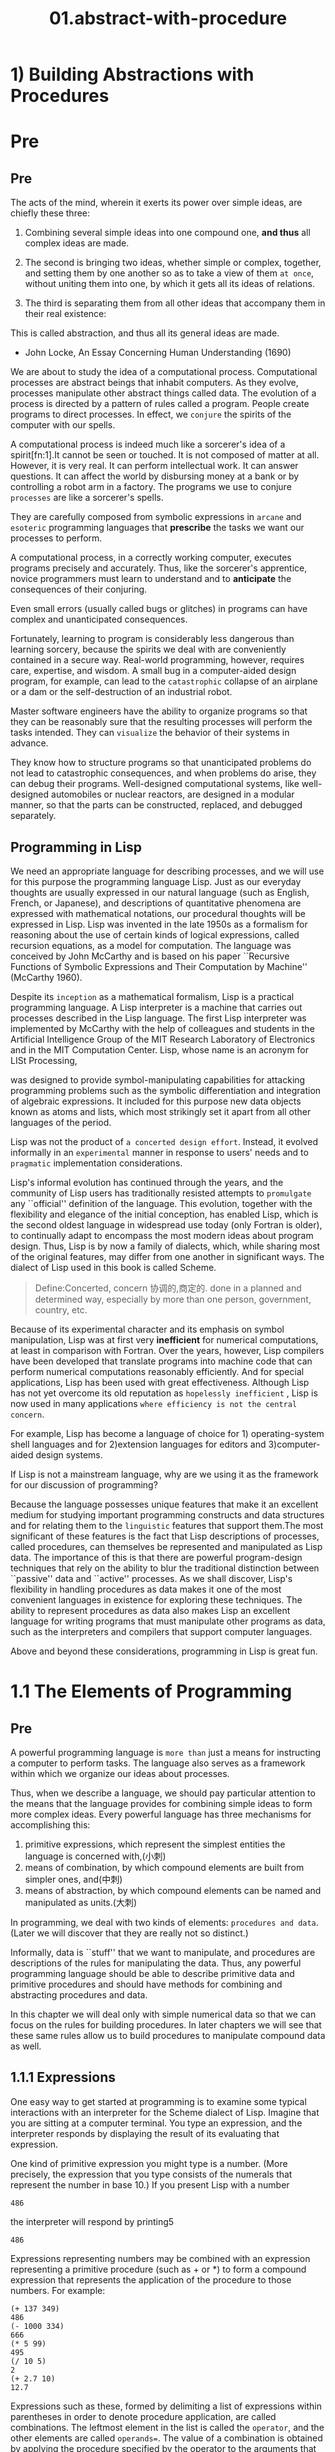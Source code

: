 #+TITLE: 01.abstract-with-procedure
* 1) Building Abstractions with Procedures

* Pre
** Pre

The acts of the mind, wherein it exerts its power over simple ideas, are chiefly these three:

1. Combining several simple ideas into one compound one, *and thus* all complex ideas are made.
2. The second is bringing two ideas, whether simple or complex, together, and setting them by one another so as to take a view of them ~at once~, without uniting them into one, by which it gets all its ideas of relations.

3. The third is separating them from all other ideas that accompany them in their real existence:
#
This is called abstraction, and thus all its general ideas are made.

- John Locke, An Essay Concerning Human Understanding (1690)


We are about to study the idea of a computational process. Computational processes are abstract beings that inhabit computers. As they evolve, processes manipulate other abstract things called data. The evolution of a process is directed by a pattern of rules called a program. People create programs to direct processes. In effect, we ~conjure~ the spirits of the computer with our spells.

A computational process is indeed much like a sorcerer's idea of a spirit[fn:1].It cannot be seen or touched. It is not composed of matter at all.
However, it is very real. It can perform intellectual work. It can answer questions. It can affect the world by disbursing money at a bank or by controlling a robot arm in a factory.
The programs we use to conjure ~processes~ are like a sorcerer's spells.

They are carefully composed from symbolic expressions in ~arcane~ and ~esoteric~ programming languages that *prescribe* the tasks we want our processes to perform.

A computational process, in a correctly working computer, executes programs precisely and accurately.
Thus, like the sorcerer's apprentice, novice programmers must learn to understand and to *anticipate* the consequences of their conjuring.

Even small errors (usually called bugs or glitches) in programs can have complex and unanticipated consequences.

Fortunately, learning to program is considerably less dangerous than learning sorcery, because the spirits we deal with are conveniently contained in a secure way. Real-world programming, however, requires care, expertise, and wisdom. A small bug in a computer-aided design program, for example, can lead to the ~catastrophic~ collapse of an airplane or a dam or the self-destruction of an industrial robot.

Master software engineers have the ability to organize programs so that they can be reasonably sure that the resulting processes will perform the tasks intended.
They can ~visualize~ the behavior of their systems in advance.

They know how to structure programs so that unanticipated problems do not lead to catastrophic consequences, and when problems do arise, they can debug their programs. Well-designed computational systems, like well-designed automobiles or nuclear reactors, are designed in a modular manner, so that the parts can be constructed, replaced, and debugged separately.

** Programming in Lisp

We need an appropriate language for describing processes, and we will use for this purpose the programming language Lisp. Just as our everyday thoughts are usually expressed in our natural language (such as English, French, or Japanese), and descriptions of quantitative phenomena are expressed with mathematical notations, our procedural thoughts will be expressed in Lisp. Lisp was invented in the late 1950s as a formalism for reasoning about the use of certain kinds of logical expressions, called recursion equations, as a model for computation. The language was conceived by John McCarthy and is based on his paper ``Recursive Functions of Symbolic Expressions and Their Computation by Machine'' (McCarthy 1960).

Despite its =inception= as a mathematical formalism, Lisp is a practical programming language. A Lisp interpreter is a machine that carries out processes described in the Lisp language. The first Lisp interpreter was implemented by McCarthy with the help of colleagues and students in the Artificial Intelligence Group of the MIT Research Laboratory of Electronics and in the MIT Computation Center.
Lisp, whose name is an acronym for LISt Processing,

was designed to provide symbol-manipulating capabilities for attacking programming problems such as the symbolic differentiation and integration of algebraic expressions. It included for this purpose new data objects known as atoms and lists, which most strikingly set it apart from all other languages of the period.

Lisp was not the product of ~a concerted design effort~. Instead, it evolved informally in an ~experimental~ manner in response to users' needs and to ~pragmatic~ implementation considerations.

Lisp's informal evolution has continued through the years, and the community of Lisp users has traditionally resisted attempts to ~promulgate~ any ``official'' definition of the language. This evolution, together with the flexibility and elegance of the initial conception, has enabled Lisp, which is the second oldest language in widespread use today (only Fortran is older), to continually adapt to encompass the most modern ideas about program design. Thus, Lisp is by now a family of dialects, which, while sharing most of the original features, may differ from one another in significant ways. The dialect of Lisp used in this book is called Scheme.
#+BEGIN_QUOTE
Define:Concerted, concern 协调的,商定的.
  done in a planned and determined way, especially by more than one person, government, country, etc.
#+END_QUOTE

Because of its experimental character and its emphasis on symbol manipulation, Lisp was at first very *inefficient* for numerical computations, at least in comparison with Fortran. Over the years, however, Lisp compilers have been developed that translate programs into machine code that can perform numerical computations reasonably efficiently. And for special applications, Lisp has been used with great effectiveness.
Although Lisp has not yet overcome its old reputation as ~hopelessly inefficient~ , Lisp is now used in many applications ~where efficiency is not the central concern~.

For example, Lisp has become a language of choice for 1) operating-system shell languages and for 2)extension languages for editors and 3)computer-aided design systems.

If Lisp is not a mainstream language, why are we using it as the framework for our discussion of programming?

Because the language possesses unique features that make it an excellent medium for studying important programming constructs and data structures and for relating them to the ~linguistic~ features that support them.The most significant of these features is the fact that Lisp descriptions of processes, called procedures, can themselves be represented and manipulated as Lisp data. The importance of this is that there are powerful program-design techniques that rely on the ability to blur the traditional distinction between ``passive'' data and ``active'' processes. As we shall discover, Lisp's flexibility in handling procedures as data makes it one of the most convenient languages in existence for exploring these techniques. The ability to represent procedures as data also makes Lisp an excellent language for writing programs that must manipulate other programs as data, such as the interpreters and compilers that support computer languages.

Above and beyond these considerations, programming in Lisp is great fun.
* 1.1 The Elements of Programming

#+name: 1.1 Elements of Programming
#+ATTR_HTML: :width 700px
[[file:../images/sicp-1.1-elements.jpeg]]
** Pre
A powerful programming language is ~more than~ just a means for instructing a computer to perform tasks. The language also serves as a framework within which we organize our ideas about processes.

Thus, when we describe a language, we should pay particular attention to the means that the language provides for combining simple ideas to form more complex ideas. Every powerful language has three mechanisms for accomplishing this:

1. primitive expressions, which represent the simplest entities the language is concerned with,(小刺)
2. means of combination, by which compound elements are built from simpler ones, and(中刺)
3. means of abstraction, by which compound elements can be named and manipulated as units.(大刺)


In programming, we deal with two kinds of elements:
~procedures and data~. (Later we will discover that they are really not so distinct.)

Informally, data is ``stuff'' that we want to manipulate, and procedures are descriptions of the rules for manipulating the data. Thus, any powerful programming language should be able to describe primitive data and primitive procedures and should have methods for combining and abstracting procedures and data.

In this chapter we will deal only with simple numerical data so that we can focus on the rules for building procedures. In later chapters we will see that these same rules allow us to build procedures to manipulate compound data as well.

** 1.1.1 Expressions

One easy way to get started at programming is to examine some typical interactions with an interpreter for the Scheme dialect of Lisp. Imagine that you are sitting at a computer terminal. You type an expression, and the interpreter responds by displaying the result of its evaluating that expression.

One kind of primitive expression you might type is a number. (More precisely, the expression that you type consists of the numerals that represent the number in base 10.) If you present Lisp with a number

: 486

the interpreter will respond by printing5

: 486

Expressions representing numbers may be combined with an expression representing a primitive procedure (such as + or *) to form a compound expression that represents the application of the procedure to those numbers. For example:

: (+ 137 349)
: 486
: (- 1000 334)
: 666
: (* 5 99)
: 495
: (/ 10 5)
: 2
: (+ 2.7 10)
: 12.7

Expressions such as these, formed by delimiting a list of expressions within parentheses in order to denote procedure application, are called combinations. The leftmost element in the list is called the =operator=, and the other elements are called =operands==. The value of a combination is obtained by applying the procedure specified by the operator to the arguments that are the values of the operands.

The convention of placing the operator to the left of the operands is known as ~prefix notation~,

and it may be somewhat confusing at first because it departs significantly from the customary mathematical convention. Prefix notation has several advantages, however. One of them is that it can accommodate procedures that may take an =arbitrary= number of arguments, as in the following examples:

#+begin_src emacs-lisp  :results value
(+ 21 35 12 7)
(* 25 4 12)
#+end_src

#+RESULTS:
: 1200

#+BEGIN_SRC python :session test :results output
print('testing1')
print('testing2')
#+END_SRC

#+RESULTS:
: testing1
: testing2


~No ambiguity can arise~,

because the operator is always the leftmost element and the entire combination is delimited by the parentheses.

A second advantage of prefix notation is that it extends in a straightforward way to allow combinations to be nested, that is, to have combinations whose elements are themselves combinations:

: (+ (* 3 5) (- 10 6))
19

There is no limit (in principle) to the depth of such nesting and to the overall complexity of the expressions that the Lisp interpreter can evaluate. It is we humans who get confused by still relatively simple expressions such as

: (+ (* 3 (+ (* 2 4) (+ 3 5))) (+ (- 10 7) 6))

which the interpreter would readily evaluate to be 57. We can help ourselves by writing such an expression in the form

#+name: case-1.1.1-expression.el
#+begin_src emacs-lisp :tangle yes
(+ (* 3
      (+ (* 2 4)
         (+ 3 5)))
   (+ (- 10 7)
      6))
#+end_src

following a formatting convention known as *pretty-printing*, in which each long combination is written so that the operands are aligned vertically. The resulting indentations display clearly the structure of the expression.

Even with complex expressions, the interpreter always operates in the same basic cycle: It reads an expression from the terminal, evaluates the expression, and prints the result. This mode of operation is often expressed by saying that the interpreter runs in a *read-eval-print loop*. Observe in particular that it is not necessary to explicitly instruct the interpreter to print the value of the expression.

** 1.1.2 Naming and the Environment


A critical aspect of a programming language is the means it provides for using names to refer to computational objects. We say that the name identifies a variable whose value is the object.

In the Scheme dialect of Lisp, we name things with define. Typing


#+begin_src emacs-lisp :tangle yes :session sicp
(defvar size 2)
#+end_src

#+RESULTS:
: size

causes the interpreter to associate the value 2 with the name size.8 Once the name size has been associated with the number 2, we can refer to the value 2 by name:

#+begin_src emacs-lisp :session sicp
(* 5 size)
#+end_src

#+RESULTS:
: 10



Here are further examples of the use of define:

#+name: case-1.1.2-circumference.el
#+begin_src emacs-lisp :tangle yes :session sicp
(defvar pi 3.14159)
(defvar radius 10)
;;(* pi (* radius radius))
;314.159
(defvar circumference (* 2 pi radius))
circumference
; 62.8318
#+end_src

#+RESULTS:
: 62.83185307179586



Define is our language's simplest means of abstraction,

for it allows us to use simple names to refer to the results of compound operations, such as the circumference computed above.

In general, computational objects may have very complex structures, and it would be extremely inconvenient to have to remember and repeat their details each time we want to use them.

Indeed, complex programs are constructed by building, step by step, computational objects of increasing complexity. The interpreter makes this step-by-step program construction particularly convenient because name-object associations can be created incrementally in successive interactions. This feature encourages the incremental development and testing of programs and is largely responsible for the fact that a Lisp program usually consists of a large number of relatively simple procedures.


It should be clear that the possibility of associating values with symbols and later retrieving them means that the interpreter must maintain some sort of memory that keeps track of the ~name-object~ pairs.

This memory is called the environment (more precisely the global environment, since we will see later that a computation may involve a number of different environments).

** 1.1.3 Evaluating Combinations
．

One of our goals in this chapter is to ~isolate~ issues about thinking procedurally.

As a case in point, let us consider that, in evaluating combinations, the interpreter is itself following a procedure.

    To evaluate a combination, do the following:

    1. Evaluate the subexpressions of the combination.
    2. Apply the procedure that is the value of the leftmost subexpression (the
       operator) to the arguments that are the values of the other
       subexpressions (the operands).

Even this simple rule illustrates some important points about processes in general. First, observe that the first step dictates that in order to accomplish the evaluation process for a combination we must first perform the evaluation process on each element of the combination. Thus, the evaluation rule is recursive in nature; that is, it includes, as one of its steps, the need to invoke the rule itself.{#就是后面的recursion#}

Notice how succinctly the idea of recursion can be used to express what, in the case of a deeply nested combination, would otherwise  be viewed as a rather complicated process. For example, evaluating

# complcated to succinct.
: (* (+ 2 (* 4 6))
:  (+ 3 5 7))


requires that the evaluation rule be applied to four different combinations. We can obtain a picture of this process by representing the combination in the form of a tree, as shown in figure 1.1. Each combination is represented by a node with branches corresponding to the operator and the operands of the combination stemming from it. The terminal nodes (that is, nodes with no branches stemming from them) represent either operators or numbers. Viewing evaluation in terms of the tree, we can imagine that the values of the operands percolate upward, starting from the terminal nodes and then combining at higher and higher levels. In general, we shall see that recursion is a very powerful technique for dealing with hierarchical, treelike objects. In fact, the "" ~percolate~ values upward'' form of the evaluation rule is an example of a general kind of process known as ~tree accumulation~.




#+name: case-1.1.2-nested-and-percolate.el
#+BEGIN_SRC elisp
(* (+ 2 (* 4 6))
   (+ 3 5 7))
#+END_SRC

#+RESULTS:
: 390
[[../images/algorithms.org_20190716_144517.png]]


1. the values of numerals are the numbers that they name,
2. the values of built-in operators are the machine instruction sequences that carry out the corresponding operations, and
3. the values of other names are the objects associated with those names in the environment.

Notice that the evaluation rule given above does not handle definitions. For instance, evaluating (define x 3) does not apply define to two arguments, one of which is the value of the symbol x and the other of which is 3, since the purpose of the define is precisely to associate x with a value. (That is, (define x 3) is not a combination.)

** 1.1.4 Compound Procedures

We have identified in Lisp some of the elements that must appear in any powerful programming language:

1. Numbers and arithmetic operations are primitive data and procedures.

2. Nesting of combinations provides a means of combining operations.
3. Definitions that associate names with values provide a limited means of abstraction.


Now we will learn about procedure definitions, a much more powerful abstraction technique by which a compound operation can be given a name and then referred to as a unit.

We begin by examining how to express the idea of ``squaring.'' We might say, ``To square something, multiply it by itself.'' This is expressed in our language as

#+name: case-1.1.4-square.el
#+begin_src emacs-lisp  :session sicp :exports code
(defun square (x) (* x x))
(square 36)
#+end_src

#+RESULTS:
: 1296

We can understand this in the following way:
[[../images/SICP.org_20191026_012217.png]]

We have here a compound procedure, which has been given the name square. The procedure represents the operation of multiplying something by itself. The thing to be multiplied is given a local name, x, which plays the same role that a ~pronoun~ plays in natural language. Evaluating the definition creates this compound procedure and associates it with the name square.

The general form of a procedure definition is
: (define (<name> <formal parameters>) <body>)
;; 所以 name是pronoun

The <name> is a symbol to be associated with the procedure definition in the environment. The <formal parameters> are the names used within the body of the procedure to refer to the corresponding arguments of the procedure. The <body> is an expression that will yield the value of the procedure application when the formal parameters are replaced by the actual arguments to which the procedure is applied.14 The <name> and the <formal parameters> are grouped within parentheses, just as they would be in an actual call to the procedure being defined.

Having defined square, we can now use it:


#+begin_src emacs-lisp :session sicp :results output
(print (square 21))
(print (square (+ 2 5)))
#+end_src

#+RESULTS:
: 441
: 49

We can also use square as a building block in defining other procedures. For example, x2 + y2 can be expressed as

: (+ (square x)  (square y))

We can easily define a procedure sum-of-squares that, given any two numbers as arguments, produces the sum of their squares:

#+name: case-1.1.4-sum-of-squres.el
#+begin_src emacs-lisp :session sicp :results output

(defun sum-of-squares (x y)
  (+ (square x) (square y)))

(print (sum-of-squares 3 4))
#+end_src

#+RESULTS:
:
: 25

Now we can use sum-of-squares as a building block in constructing further procedures:

#+name: case-1.1.4-apply-sum-of-squres.el
#+begin_src emacs-lisp :session sicp :results output
(defun f(a)
  (sum-of-squares (+ a 1) (* a 2)))

(print (f 5))
#+end_src

#+RESULTS:
:
: 136

Compound procedures are used in exactly the same way as primitive procedures. Indeed, one could not tell by looking at the definition of sum-of-squares given above whether square was built into the interpreter, like + and *, or defined as a compound procedure.

** 1.1.5 The Substitution Model for Procedure Application

To evaluate a combination whose operator names a compound procedure, the interpreter follows much the same process as for combinations whose operators name primitive procedures, which we described in section 1.1.3. That is, the interpreter evaluates the elements of the combination and applies the procedure (which is the value of the operator of the combination) to the arguments (which are the values of the operands of the combination).

We can assume that the mechanism for applying primitive procedures to arguments is built into the interpreter. For compound procedures, the application process is as follows:

    To apply a compound procedure to arguments, evaluate the body of the procedure with each formal parameter replaced by the corresponding argument.

To illustrate this process, let's evaluate the combination

: (f 5)

where f is the procedure defined in section 1.1.4. We begin by retrieving the body of f:

: (sum-of-squares (+ a 1) (* a 2))

Then we replace the formal parameter a by the argument 5:

: (sum-of-squares (+ 5 1) (* 5 2))

Thus the problem reduces to the evaluation of a combination with two operands and an operator sum-of-squares.

Evaluating this combination involves three subproblems. We must evaluate the operator to get the procedure to be applied, and we must evaluate the operands to get the arguments. Now (+ 5 1) produces 6 and (* 5 2) produces 10, so we must apply the sum-of-squares procedure to 6 and 10. These values are substituted for the formal parameters x and y in the body of sum-of-squares, reducing the expression to

: (+ (square 6) (square 10))

If we use the definition of square, this reduces to

: (+ (* 6 6) (* 10 10))

which reduces by multiplication to

: (+ 36 100)

and finally to

: 136

The process we have just described is called the substitution model for procedure application. It can be taken as a model that determines the ``meaning'' of procedure application, insofar as the procedures in this chapter are concerned. However, there are two points that should ~be stressed~:

1. The purpose of the substitution is to help us think about procedure application, not to provide a description of how the interpreter really works. Typical interpreters do not evaluate procedure applications by manipulating the text of a procedure to substitute values for the formal parameters. In practice, the ``substitution'' is accomplished by using a local environment for the formal parameters. We will discuss this more fully in chapters 3 and 4 when we examine the implementation of an interpreter in detail.

2. Over the course of this book, we will present a sequence of increasingly elaborate models of how interpreters work, culminating with a complete implementation of an interpreter and compiler in chapter 5. The substitution model is only the first of these models -- a way to get started thinking formally about the evaluation process. In general, when modeling phenomena in science and engineering, we begin with simplified, incomplete models. As we examine things in greater detail, these simple models become inadequate and must be replaced by more refined models. The substitution model is no exception. In particular, when we address in chapter 3 the use of procedures with ``mutable data,'' we will see that the substitution model breaks down and must be replaced by a more complicated model of procedure application.

*** Applicative order versus normal order

According to the description of evaluation given in section 1.1.3, the interpreter first evaluates the operator and operands and then applies the resulting procedure to the resulting arguments. This is not the only way to perform evaluation. An alternative evaluation model would not evaluate the operands until their values were needed. Instead it would first substitute operand expressions for parameters until it obtained an expression involving only primitive operators, and would then perform the  evaluation. If we used this method, the evaluation of


: (f 5)
: would proceed according to the sequence of expansions
: (sum-of-squares (+ 5 1) (* 5 2))
: (+    (square (+ 5 1))      (square (* 5 2))  )
: (+    (* (+ 5 1) (+ 5 1))   (* (* 5 2) (* 5 2)))
: followed by the reductions
: (+         (* 6 6)             (* 10 10))
: (+           36                   100)
:                     136

This gives the same answer as our previous evaluation model, but the process is different. In particular, the evaluations of (+ 5 1) and (* 5 2) are each performed twice here, corresponding to the reduction of the expression


: (* x x)

with x replaced respectively by (+ 5 1) and (* 5 2).

This alternative ~fully expand and then reduce~ evaluation method is known as normal-order evaluation, in contrast to the ``evaluate the arguments and then apply'' method that the interpreter actually uses, which is called applicative-order evaluation. It can be shown that, for procedure applications that can be modeled using substitution (including all the procedures in the first two chapters of this book) and that yield ~legitimate~ values, normal-order and applicative-order evaluation produce the same value. (See exercise 1.5 for an instance of an ``illegitimate'' value where normal-order and applicative-order evaluation do not give the same result.)

Lisp uses applicative-order evaluation, partly because of the additional efficiency obtained from avoiding multiple evaluations of expressions such as those illustrated with (+ 5 1) and (* 5 2) above and, more significantly, because normal-order evaluation becomes much more complicated to deal with when we leave the realm of procedures that can be modeled by substitution.
~On the other hand~,

normal-order evaluation can be an extremely valuable tool, and we will investigate some of its implications in chapters 3 and 4.16

** 1.1.6 Conditional Expressions and Predicates

The expressive power of the class of procedures that we can define at this point is very limited, because we have no way to make tests and to perform different operations depending on the result of a test. For instance, we cannot define a procedure that computes the absolute value of a number by testing whether the number is positive, negative, or zero and taking different actions in the different cases according to the rule


This construct is called a ~case analysis~,

and there is a special form in Lisp for notating such a case analysi s. It is called cond (which stands for ``conditional''), and it is used as follows:

#+name: case-1.1.6-abs.el
#+begin_src emacs-lisp :session sicp :lexical t
(defun abs(x)
 (cond ((> x 0) x)
       ((= x 0) 0)
       ( t (< x 0) (- x))
 ))
(abs -10)
#+end_src

#+RESULTS:
: 10



The general form of a conditional expression is

: (cond (<p1> <e1>)
:       (<p2> <e2>)
:       (<pn> <en>))

consisting of the symbol cond followed by parenthesized pairs of expressions (<p> <e>) called clauses. The first expression in each pair is a ~predicate~ -- that is, an expression whose value is interpreted as either true or false.


Conditional expressions are evaluated as follows. The predicate <p1> is evaluated first. If its value is false, then <p2> is evaluated. If <p2>'s value is also false, then <p3> is evaluated. This process continues until a predicate is found whose value is true, in which case the interpreter returns the value of the corresponding ~consequent~ expression <e> of the clause as the value of the conditional expression. If none of the <p>'s is found to be true, the value of the cond is undefined.


The word predicate is used for procedures that return true or false, as well as for expressions that evaluate to true or false. The absolute-value procedure abs makes use of the primitive predicates >, <, and =. These take two numbers as arguments and test whether the first number is, respectively, greater than, less than, or equal to the second number, returning true or false accordingly.

Another way to write the absolute-value procedure is


: (defun abs (x)
:   (cond ((< x 0) (- x))
:         (t x)))


which could be expressed in English as ``If x is less than zero return - x; otherwise return x.'' Else is a special symbol that can be used in place of the <p> in the final clause of a cond. This causes the cond to return as its value the value of the corresponding <e> whenever all previous clauses have been bypassed. In fact, any expression that always evaluates to a true value could be used as the <p> here.

Here is yet another way to write the absolute-value procedure:

#+name: case-1.1.6-abs-2.el
#+begin_src emacs-lisp :session sicp :lexical t
 (defun abs(x)
   (if (< x 0)
       (- x)
       x))
#+end_src

This uses the special form if, a restricted type of conditional that can be used when there are precisely two cases in the case analysis. The general form of an if expression is

: (if <predicate> <consequent> <alternative>)

To evaluate an if expression, the interpreter starts by evaluating the <predicate> part of the expression. If the <predicate> evaluates to a true value, the interpreter then evaluates the <consequent> and returns its value. Otherwise it evaluates the <alternative> and returns its value.

In addition to primitive predicates such as <, =, and >, there are logical composition operations, which enable us to construct compound predicates. The three most frequently used are these:

    : (and <e1> ... <en>)

    The interpreter evaluates the expressions <e> one at a time, in left-to-right order. If any <e> evaluates to false, the value of the and expression is false, and the rest of the <e>'s are not evaluated. If all <e>'s evaluate to true values, the value of the and expression is the value of the last one.

    : (or <e1> ... <en>)

    The interpreter evaluates the expressions <e> one at a time, in left-to-right order. If any <e> evaluates to a true value, that value is returned as the value of the or expression, and the rest of the <e>'s are not evaluated. If all <e>'s evaluate to false, the value of the or expression is false.

    : (not <e>)

    The value of a not expression is true when the expression <e> evaluates to false, and false otherwise.

Notice that and and or are special forms, not procedures, because the subexpressions are not necessarily all evaluated. Not is an ordinary procedure.

As an example of how these are used, the condition that a number x be in the range 5 < x < 10 may be expressed as

: (and (> x 5) (< x 10))

As another example, we can define a predicate to test whether one number is greater than or equal to another as

: (define (>= x y)
:   (or (> x y) (= x y)))

or alternatively as

: (define (>= x y)
:   (not (< x y)))

Exercise 1.1.[X]  Below is a sequence of expressions. What is the result printed by the inte rpreter in response to each expression? Assume that the sequence is to be evaluated in the order in which it is presented.

: 10
: (+ 5 3 4)
: (- 9 1)
: (/ 6 2)
: (+ (* 2 4) (- 4 6))
: (define a 3)
: (define b (+ a 1))
: (+ a b (* a b))
: (= a b)
: (if (and (> b a) (< b (* a b)))
:     b
:     a)
: (cond ((= a 4) 6)
:       ((= b 4) (+ 6 7 a))
:       (else 25))
: (+ 2 (if (> b a) b a))
: (* (cond ((> a b) a)
:          ((< a b) b)
:          (else -1))
:    (+ a 1))

Exercise 1.2.[X]  Translate the following expression into prefix form
[[../images/Books.SICP.org_20191026_164332.png]]

Exercise 1.3.[X]  Define a procedure that takes three numbers as arguments and returns the sum of the squares of the two larger numbers.

#+BEGIN_SRC elisp
 (defun square(x) (* x x))

 (defun sum-squares (x y) (+ (square x) (square y)))

 (defun (sq-sum-largest a b c)
     (cond
         ((and (>= a c) (>= b c)) (sum-squares a b))
         ((and (>= b a) (>= c a)) (sum-squares b c))
         ((and (>= a b) (>= c b)) (sum-squares a c))))
(sq-sum-largest 2 3 4)
#+END_SRC
: 41

Exercise 1.4[x]  Observe that our model of evaluation allows for combinations whose operators are compound expressions. Use this observation to describe the behavior of the following procedure:

#+begin_src emacs-lisp :session sicp :lexical t
(defun a-plus-abs-b(a b)
  ((if (> b 0) + -) a b))
(trace-function #'a-plus-abs-b)
(a-plus-abs-b 9 4)
#+end_src

 (a + |b|)
 A plus the absolute value of B


Exercise 1.5[x]  Ben Bitdiddle has invented a test to determine whether the interpreter he is faced with is using applicative-order evaluation or normal-order evaluation. He defines the following two procedures:

#+BEGIN_SRC elisp
(defun p (p)) ;; def foo(): return foo()

(defun test(x y)
  (if (= x 0)
      0
      y))
#+END_SRC

Then he evaluates the expression

: (test 0 (p))

What behavior will Ben observe with an interpreter that uses applicative-order evaluation? What behavior will he observe with an interpreter that uses normal-order evaluation? Explain your answer. (Assume that the evaluation rule for the special form if is the same whether the interpreter is using normal or applicative order: The predicate expression is evaluated first, and the result determines whether to evaluate the consequent or the alternative expression.)

# Answer:
Using applicative-order evaluation, the evaluation of (test 0 (p)) never terminates, because (p) is infinitely expanded to itself:

 (test 0 (p))
 (test 0 (p))
 (test 0 (p))

... and so on.

Using normal-order evaluation, the expression evaluates, step by step, to 0:

#+BEGIN_SRC lisp
 (test 0 (p))
   (if (= 0 0) 0 (p))
   (if t 0 (p))
   0
#+END_SRC


** 1.1.7 Example: Square Roots by Newton's Method

Procedures, as introduced above, are much like ordinary mathematical functions.

They specify a value that is determined by one or more parameters. But there is an important difference between mathematical functions and computer procedures. Procedures must be effective.

As a case in point, consider the problem of computing square roots. We can define the square-root function as
[[../images/Books.SICP.org_20191026_165804.png]]

This describes a perfectly legitimate mathematical function. We could use it to ~recognize~ whether one number is the square root of another, or to derive facts about square roots in general. On the other hand, the definition does not describe a procedure. Indeed, it tells us almost nothing about how to actually find the square root of a given number. It will not help matters to rephrase this definition in pseudo-Lisp:

# declarative description of sqrt.
#+name: case-1.1.7-declarative-sqrt.el
#+begin_src emacs-lisp :session sicp :lexical t
(defun sqrt(x)
  (the y (and (>= y 0)
              (= (square y) x))))
#+end_src

This only begs the question.

The contrast between function and procedure is a reflection of the general distinction between describing properties of things and describing how to do things, or, as it is sometimes referred to, the distinction between ~declarative~ knowledge and ~imperative~ knowledge. In mathematics we are usually concerned with declarative (what is) descriptions, whereas in computer science we are usually concerned with imperative (how to) descriptions.

How does one compute square roots? The most common way is to use Newton's method of "successive approximations", which says that whenever we have a guess y for the value of the square root of a number x, we can perform a simple manipulation to get a better guess (one closer to the actual square root) by averaging y with x/y. For example, we can compute the square root of 2 as follows. Suppose our initial guess is 1:

|--------+---------------------+--------------------------------|
|  Guess | Quotient            | Average                        |
|--------+---------------------+--------------------------------|
|      1 | (2/1) = 2           | ((2 + 1)/2) = 1.5              |
|--------+---------------------+--------------------------------|
|    1.5 | (2/1.5) = 1.3333    | ((1.3333 + 1.5)/2) = 1.4167    |
|--------+---------------------+--------------------------------|
| 1.4167 | (2/1.4167) = 1.4118 | ((1.4167 + 1.4118)/2) = 1.4142 |
|--------+---------------------+--------------------------------|
| 1.4142 | ...                 | ...                            |

Continuing this process, we obtain better and better approximations to the square root.

Now let's formalize the process in terms of procedures. We start with a value for the ~radicand~ (the number whose square root we are trying to compute) and a value for the guess. If the guess is ~good enough~ for our purposes, we are done; if not, we must repeat the process with an improved guess. We write this basic strategy as a procedure:

#+name: case-1.1.7-sqrt-iter.el
#+begin_src emacs-lisp :session sicp :results output
(defun sqrt-iter(guess x)
  (if (good-enough-p guess x)
      guess
      (sqrt-iter (improve guess x)
                 x)))
#+end_src

A guess is improved by averaging it with the quotient of the radicand and the old guess:

#+name: case-1.1.7-improve.el
#+begin_src emacs-lisp :session sicp :results output
(defun improve(guess x)
  (average guess (/ x guess)))

(defun (average x y)
  (/ (+ x y) 2))
#+end_src

We also have to say what we mean by ``good enough.'' The following will do for illustration, but it is not really a very good test. (See exercise 1.7.) The idea is to improve the answer until it is close enough so that its square differs from the radicand by less than a predetermined tolerance (here 0.001):22

#+name: case-1.1.7-good-enough-p.el
#+begin_src emacs-lisp :session sicp :results output
(defun (good-enough-p guess x)
  (< (abs (- (square guess) x)) 0.001))
#+end_src

Finally, we need a way to get started. For instance, we can always guess that the square root of any number is 1

#+name: case-1.1.7-get-started.el
#+begin_src emacs-lisp :session sicp :lexical t
(defun (sqrt x)
   (sqrt-iter 1.0 x))
#+end_src

#+name: case-1.1.7-newton-sqrt-completed.el
#+begin_src emacs-lisp :session sicp :results output
(defun sqrt(x)
  (sqrt-iter 1.0 x))

(defun sqrt-iter(guess x)
 (if (good-enough-p guess x)
      guess
      (sqrt-iter (improve guess x)
                 x)))

(defun good-enough-p(guess x)
  (< (abs (- (square guess) x)) 0.000001))

(defun improve(guess x)
  (average guess (/ x guess)))

(defun average(x y)
  (/ (+ x y) 2))
(print (sqrt 11))
#+end_src

#+RESULTS: case-1.1.7-newton-sqrt-completed.el
:
: 3.3166248052315686



If we type these definitions to the interpreter, we can use sqrt just as we can use any procedure:

#+begin_src emacs-lisp :session sicp :lexical t :results output
(print (sqrt 11))
(print (sqrt (+ 100 37)))
(print (sqrt (+ (sqrt 2) (sqrt 3))))
#+end_src


The sqrt program also illustrates that the simple procedural language we have introduced so far is sufficient for writing any purely numerical program that one could write in, say, C or Pascalpa. This might seem surprising, since we have not included in our language any iterative (looping) constructs that direct the computer to do something over and over again.


Sqrt-iter, on the other hand, demonstrates how ~iteration~ can be accomplished using no special construct other than the ordinary ability to call a procedure.


Exercise 1.6.[X]  Alyssa P. Hacker doesn't see why if needs to be provided as a special form. ``Why can't I just define it as an ordinary procedure in terms of cond?'' she asks. Alyssa's friend Eva Lu Ator claims this can indeed be done, and she defines a new version of if:

#+name: case-1.1.7-ternamy.el
#+begin_src emacs-lisp :session sicp :lexical t :results none
;; ternamy conditions
(defun new-if (predicate then-clause else-clause)
  (cond (predicate then-clause)
        (t else-clause)))
#+end_src

Eva demonstrates the program for Alyssa:
#+begin_src emacs-lisp :session sicp :lexical t :results output
(print (new-if (= 2 3) 0 5))
(print (new-if (= 1 1) 0 5))
#+end_src

#+RESULTS:
: 5
: 0

Delighted, Alyssa uses new-if to rewrite the square-root program:
What happens when Alyssa attempts to use this to compute square roots? Explain.

#+begin_src emacs-lisp :session sicp :lexical t
(defun sqrt-iter(guess x)
  (new-if (good-enough-p guess x)
          guess
          (sqrt-iter (improve guess x)
                     x)))
(sqrt-iter 1 10)

#+end_src
# Answer:


#+begin_src emacs-lisp :session sicp :lexical t
(defun sqrt-iter-cond(guess x)
  (cond ((good-enough-p guess x) guess)
        (t (sqrt-iter-cond (improve guess x) x))
   )
  )
(sqrt-iter-cond 1 13)
#+end_src

#+RESULTS:
: sqrt-iter-cond


Exercise 1.7[X]  The good-enough-p test used in computing square roots will not be very effective for finding the square roots of very small numbers. Also, in real computers, arithmetic operations are almost always performed with *limited precision*.This makes our test inadequate for very large numbers. Explain these statements, with examples showing how the test fails for small and large numbers. An alternative strategy for implementing good-enough-p is to watch how guess changes from one iteration to the next and to stop when the change is a very small fraction of the guess. Design a square-root procedure that uses this kind of end test. Does this work better for small and large numbers?
# Solution:
The absolute tolerance of 0.001 is significantly large when computing the square root of a small value. For example, on the system I am using, =(sqrt 0.0001)= yields =0.03230844833048122= instead of the expected 0.01 (an error of over 200%).

On the other hand, for very large values of the radicand, the machine precision is unable to represent small differences between large numbers. The algorithm might never terminate because the square of the best guess will not be within 0.001 of the radicand and trying to improve it will keep on yielding the same guess [i.e. (improve guess x) will equal guess]. Try =(sqrt 1000000000000)= [that's with 12 zeroes], then try =(sqrt 10000000000000)= [13 zeroes]. On my 64-bit intel machine, the 12 zeroes yields an answer almost immediately whereas the 13 zeroes enters an endless loop. The algorithm gets stuck because (improve guess x) keeps on yielding 4472135.954999579 but (good-enough? guess x) keeps returning #f.


If good-enough? uses the alternative strategy (a relative tolerance of 0.001 times the difference between one guess and the next), sqrt works better both for small and large numbers.

For large number, good-enough? will never return true because the representation of floating point numbers is not accurate enough for their difference to ever fall below the tolerance value of 0.001.

#+begin_src emacs-lisp :session sicp :lexical t :results output
(print (sqrt-iter-cond 1.0 0.0001))
(print (sqrt-iter-cond 1.0 10000000000000))
;;(print (sqrt-iter-cond 1.0 10000000000000)) ;exceed the max-depth
#+end_src

#+RESULTS:
:
: 0.03230844833048122
:
: endless loop


#+name: case-1.1.7-good-sqrt-iter.el
#+begin_src emacs-lisp :session sicp :lexical t :results value
(defun good-enough-p(cur-guess next-guess)
    (> 0.0001
       (/ (abs (- next-guess cur-guess))
          cur-guess)))

(defun sqrt-iter(cur-guess x)
    (let ((next-guess (improve cur-guess x))) ;;next
        (if (good-enough-p cur-guess next-guess)
            next-guess
            (sqrt-iter next-guess x))))
(sqrt-iter 1.0 0.0001)
#+end_src

#+RESULTS:
: 0.010000000025490743


Exercise 1.8[X]  Newton's method for cube roots is based on the fact that if y is an approximation to the cube root of x, then a better approximation is given by the value:
[[../images/elisp-sicp-01.abstract-with-procedure.org_20191225_144345.png]]

Use this formula to implement a cube-root procedure analogous to the square-root procedure. (In section 1.3.4 we will see how to implement Newton's method in general as an abstraction of these square-root and cube-root procedures.)

#  Answer:
首先，将题目给定的算式 x/y2+2y3, 转换成前序表达式：

: (/ (+ (/ x (square y)) (* 2 y))
: 3)

#+name: case-1.1.7-curt.el
#+begin_src emacs-lisp :session sicp :lexical t
(defun curt(x)
  (curt-iter 1.0 x))

(defun curt-iter(guess x)
 (if (good-enough-p guess x)
      guess
      (curt-iter (improve guess x)
                 x)))

(defun good-enough-p(guess x)
  (< (abs (- (expt  guess 3) x)) 0.001))

(defun improve(guess x)
  (/ (+ (* guess 2)
        (/ x (expt guess 2)))
   3))

(trace-function #'curt)
(curt 11)
#+end_src

#+RESULTS: case-1.1.7-curt.el
: 2.2239801017129186

** 1.1.8 Procedures as Black-Box Abstractions
*** Decomp osition and Black-Box

Sqrt is our first example of a process defined by a set of mutually defined procedures. Notice that the definition of sqrt-iter is recursive; that is, the procedure is defined in terms of itself. The idea of being able to define a procedure in terms of itself may be disturbing; it may seem unclear how such a ''circular'' definition could make sense at all, much less specify a well-defined process to be carried out by a computer. This will be addressed more carefully in section 1.2. But first let's consider some other important points illustrated by the sqrt example.

Observe that the problem of computing square roots breaks up naturally into a number of subproblems:
1. how to tell whether a guess is good enough,
2. how to improve a guess, and so on.

Each of these tasks is accomplished by a separate procedure. The entire sqrt program can be viewed as a =cluster= of procedures (shown in figure 1.2) that =mirrors= the decomposition  of the problem into subproblems.


Figure 1.2:  Procedural decomposition of the sqrt program.
[[../images/Books.SICP.org_20191026_193710.png]]

The importance of this decomposition strategy is not simply that one is dividing the program into parts. After all, we could take any large program and divide it into parts -- the first ten lines, the next ten lines, the next ten lines, and so on.

Rather, it is crucial that each procedure accomplishes an identifiable task that can be used as a module in defining other procedures. For example, when we define the good-enough-p procedure in terms of square, we are able to regard the square procedure as a =black box=. We are not at that moment concerned with how the procedure computes its result, only with the fact that it computes the square. The details of how the square is computed can be suppressed, to be considered at a later time. Indeed, as far as the good-enough-p procedure is concerned, square is not quite a procedure but rather an abstraction of a procedure, a so-called *procedural abstraction*.
# procedural abstration, suppress
At this level of abstraction, any procedure that computes the square is equally good.

Thus, considering only the values they return, the following two procedures for squaring a number should be indistinguishable. Each takes a numerical argument and produces the square of that number as the value.[fn:1-25]

: (defun square(x) (* x x))
: (defun square(x)
:   (exp (double (log x))))
: (defun double(x) (+ x x))

So a procedure definition should be able to suppress detail. The users of the procedure may not have written the procedure themselves, but may have obtained it from another programmer as a black box. A user should not need to know how the procedure is implemented in order to use it.

[fn:1-25]
Readers who are worried about the efficiency issues involved in using procedure calls to implement iteration should note the remarks on ``tail recursion'' in section 1.2.1.

*** Local names

One detail of a procedure's implementation that should not matter to the user of the procedure is the implementer's choice of names for the procedure's formal parameters. Thus, the following procedures should not be distinguishable:

: (defun square(x) (* x x))
: (defun square(y) (* y y))

This principle -- that the meaning of a procedure should be independent of the parameter names used by its author -- seems on the surface to be self-evident, but its consequences are =profound=. The simplest consequence is that the parameter names of a procedure must be local to the body of the procedure. For example, we used square in the definition of good-enough-p in our square-root procedure:

: (defun good-enough-p (guess x)
:   (< (abs (- (square guess) x)) 0.001))

The intention of the author of good-enough-p is to determine if the square of the first argument is within a given =tolerance= of the second argument. We see that the author of good-enough-p used the name guess to refer to the first argument and x to refer to the second argument. The argument of square is guess. If the author of square used x (as above) to refer to that argument, we see that the x in good-enough-p must be a different x than the one in square. Running the procedure square must not affect the value of x that is used by good-enough-p, because that value of x may be needed by good-enough-p after square is done computing.


If the parameters were not local to the bodies of their respective procedures, then the parameter x in square could be confused with the parameter x in good-enough-p, and the behavior of good-enough-p would depend upon which version of square we used. Thus, square would not be the black box we desired.

A formal parameter of a procedure has a very special role in the procedure definition, in that it doesn't matter what name the formal parameter has. Such a name is called a bound variable, and we say that the procedure definition binds its formal parameters. The meaning of a procedure definition is unchanged if a bound variable is consistently renamed throughout the definition. If a variable is not bound, we say that it is free. The set of expressions for which a binding defines a name is called the scope of that name. In a procedure definition, the bound variables declared as the formal parameters of the procedure have the body of the procedure as their scope.

In the definition of good-enough-p above, guess and x are bound variables but <, -, abs, and square are free. The meaning of good-enough-p should be independent of the names we choose for guess and x so long as they are distinct and different from <, -, abs, and square. (If we renamed guess to abs we would have introduced a bug by capturing the variable abs. It would have changed from free to bound.) The meaning of good-enough-p is not independent of the names of its free variables, however. It surely depends upon the fact (external to this definition) that the symbol abs names a procedure for computing the absolute value of a number. good-enough-p will compute a different function if we substitute cos for abs in its definition.

*** Internal definitions and block structure

We have one kind of name isolation available to us so far: The formal parameters of a procedure are local to the body of the procedure. The square-root program illustrates another way in which we would like to control the use of names. The existing program consists of separate procedures:

: (defun sqrt (x)
:   (sqrt-iter 1.0 x))

: (define sqrt-iter(guess x)
:   (if (good-enough-p guess x)
:       guess
:       (sqrt-iter (improve guess x) x)))
: (defun good-enough-p (guess x)
:   (< (abs (- (square guess) x)) 0.001))
: (defun improve(guess x)
:   (average guess (/ x guess)))

The problem with this program is that the only procedure that is important to users of sqrt is sqrt. The other procedures (sqrt-iter, good-enough-p, and improve) only clutter up their minds. They may not define any other procedure called good-enough-p as part of another program to work together with the square-root program, because sqrt needs it. The problem is especially severe in the construction of large systems by many separate programmers. For example, in the construction of a large library of numerical procedures, many numerical functions are computed as successive approximations and thus might have procedures named good-enough-p and improve as auxiliary procedures. We would like to localize the subprocedures, hiding them inside sqrt so that sqrt could ~coexist~ with other successive approximations, each having its own private good-enough-p procedure. To make this possible, we allow a procedure to have internal definitions that are local to that procedure. For example, in the square-root problem we can write

#+BEGIN_SRC elisp
(defun sqrt(x)
  (defun good-enough-p (guess x)
    (< (abs (- (square guess) x)) 0.001))
  (defun improve (guess x)
    (average guess (/ x guess)))
  (defun sqrt-iter (guess x)
    (if (good-enough-p guess x)
        guess
        (sqrt-iter (improve guess x) x)))
  (sqrt-iter 1.0 x))

(sqrt 30)
#+END_SRC

#+RESULTS:
: 5.477306378956984

Such nesting of definitions, called block structure, is basically the right solution to the simplest name-packaging problem. But there is a better idea =lurking= here. In addition to internalizing the definitions of the auxiliary procedures, we can simplify them. Since x is bound in the definition of sqrt, the procedures good-enough-p, improve, and sqrt-iter, which are defined internally to sqrt, are in the scope of x. Thus, it is not necessary to pass x explicitly to each of these procedures. Instead, we allow x to be a ~free variable in~ the internal definitions, as shown below. Then x gets its value from the argument with which the enclosing procedure sqrt is called. This discipline is called lexical scoping.

#+BEGIN_SRC elisp
(defun sqrt (x)
  (defun good-enough-p (guess)
    (< (abs (- (square guess) x)) 0.001))
  (defun improve (guess)
    (average guess (/ x guess)))
  (defun sqrt-iter (guess)
    (if (good-enough-p guess)
        guess
        (sqrt-iter (improve guess))))
  (sqrt-iter 1.0))

(sqrt 30)
#+END_SRC

#+RESULTS:
: 5.477306378956984

We will use block structure extensively to help us break up large programs into tractable pieces.[fn:1-28] The idea of block structure originated with the programming language Algol 60. It appears in most advanced programming languages and is an important tool for helping to organize the construction of large programs.


[fn:1-28]
Embedded definitions must come first in a procedure body. The management is not responsible for the consequences of running programs that intertwine definition and use.
* 1.2 Procedures and the Processes They Generate

#+name: 1.2.Procedures and Processes they Generate
#+ATTR_HTML: :width 700px
 [[file:../images/sicp-1.2-procedures.jpeg]]

** Pre

We have now considered the elements of programming:

We have used primitive arithmetic operations,
we have combined these operations,
and we have abstracted these =composite= operations by defining them as compound procedures.
But that is not enough to enable us to say that we know how to program. Our situation is analogous to that of someone who has learned the rules for how the pieces move in chess but knows nothing of *typical openings, tactics, or strategy*.

Like the novice chess player, we don't yet know the common patterns of usage in the domain. We lack the knowledge of which moves are worth making (which procedures are worth defining). We lack the experience to predict the consequences of making a move (executing a procedure).


*The ability to visualize the consequences of the actions*

under consideration is crucial to becoming an expert programmer, just as it is in any synthetic, creative activity. In becoming an expert photographer, for example, one must learn how to look at a scene and know how dark each region will appear on a print for each possible choice of exposure and development conditions. *Only then can one reason backward, planning framing, lighting, exposure, and development to obtain the desired effects*. So it is with programming, where we are planning the course of action to be taken by a process and where we control the process by means of a program. To become experts, we must learn to visualize the processes generated by various types of procedures. Only after we have developed such a skill can we learn to reliably construct programs that exhibit the desired behavior.


A procedure is a pattern for the local evolution{#再次使用这个词#} of a computational process. It specifies how each stage of the process is built upon the previous stage. We would like to be able to make statements about the overall, or global, behavior of a process whose local evolution has been specified by a procedure.

This is very difficult to do in general, but we can at least try to describe some typical patterns of process evolution.

In this section we will examine some common ~shapes~ for processes generated by simple procedures. We will also investigate the rates at which these processes consume the important computational resources of time and space. The procedures we will consider are very simple. Their role is like that played by test patterns in photography: as oversimplified prototypical patterns, rather than practical examples in their own right.

** 1.2.1 Linear Recursion and Iteration

[[../images/algorithms.org_20190716_160446.png]]
Figure 1.3:  A linear recursive process For omputing 6!.


We begin by considering the factorial function, defined by
[[../images/Books.SICP.org_20191027_102441.png]]

There are many ways to compute factorials. One way is to make use of the observation that n! is equal to n times (n - 1)! for any positive integer n:
[[../images/Books.SICP.org_20191027_102516.png]]

Thus, we can compute n! by computing (n - 1)! and multiplying the result by n. If we add the stipulation that 1! is equal to 1, this observation translates directly intodf a procedure:

#+name: case-2.1.1-factorial.el
#+BEGIN_SRC elisp
(defun factorial(n)
  (if (= n 1)
      1
      (* n (factorial (- n 1)))))
(factorial 4)
#+END_SRC

#+RESULTS:
: 24



We can use the substitution model of section 1.1.5 to watch this procedure in action computing 6!, as shown in figure 1.3.

Now let's take a different perspective on computing factorials. We could describe a rule for computing n! by specifying that we first multiply 1 by 2, then multiply the result by 3, then by 4, and so on until we reach n. More formally, we maintain a running product, together with a counter that counts from 1 up to n. We can describe the computation by saying that the counter and the product simultaneously change from one step to the next according to the rule．


Iteration:
product <--- counter · product
counter <--- counter + 1

[[../images/algorithms.org_20190716_182712.png]]1
Figure 1.4:  A linear iterative process for computing 6!.
Once again, we can recast our description as a procedure for computing factorials


#+name: case-2.1.1-factorial-iter.el
#+BEGIN_SRC elisp :results value
(defun factorial(n)
  (fact-iter 1 1 n))

(defun fact-iter (product counter max-count)
  (if (> counter max-count)
      product
      (fact-iter (* counter product)
                 (+ counter 1)
                 max-count)))
(factorial 10)
#+END_SRC

#+RESULTS: case-2.1.1-factorial-iter.el
: 3628800


As before, we can use the substitution model to visualize the process of computing 6!, as shown in figure 1.4.

Compare the two processes. From one point of view, they seem hardly different at all. Both compute the same mathematical function on the same domain, and each requires a number of steps proportional to n to compute n!. Indeed, both processes even carry out the same sequence{#一直用sequence#} of multiplications, obtaining the same sequence of partial products. On the other hand, when we consider the ``shapes'' of the two processes, we find that they evolve quite differently.
# shape, visualize the shape

Consider the first process. The substitution model reveals a shape of expansion followed by =contraction=, indicated by the arrow in figure 1.3. The expansion occurs as the process builds up a chain of =deferred operations= (in this case, a chain of multiplications). The contraction occurs as the operations are actually performed. This type of process, characterized by a chain of deferred operations, is called a recursive process. Carrying out this process requires that the interpreter keep track of the operations to be performed later on. In the computation of n!, the length of the chain of deferred multiplications, and hence the amount of information needed to keep track of it, grows linearly with n (is proportional to n), just like the number of steps. Such a process is called *a linear recursive process*.


By contrast, the second process does not grow and shrink.

At each step, all we need to keep track of, for any =n=, are the current values of the variables product, counter, and max-count. We call this an iterative process. In general, an iterative process is one whose state can be summarized by
1) a fixed number of state variables,
2) together with a fixed rule that describes how the state variables should be updated as the process moves from state to state
3) and an (optional) end test that specifies conditions under which the process should terminate.
In computing n!, the number of steps required grows linearly with n. Such a process is called *a linear iterative process*.


The contrast between the two processes can be seen in another way. In the iterative case, the program variables provide a complete description of the state of the process at any point. If we stopped the computation between steps, all we would need to do to resume the computation is to supply the interpreter with the values of the three program variables. Not so with the recursive process. In this case there is some additional ``hidden`` information, maintained by the interpreter and not contained in the program variables, which indicates ``where the process is`` in negotiating the chain of deferred operations. The longer the chain, the more information must be maintained.


In contrasting iteration and recursion, we must be careful not to confuse the notion of a recursive process with the notion of a recursive procedure. When we describe a procedure as recursive, we are referring to the syntactic fact that the procedure definition refers (either directly or indirectly) to the procedure itself.

But when we describe a process as following a pattern that is, say, linearly recursive, we are speaking about how the process evolves, not about the syntax of how a procedure is written. It may seem disturbing that we refer to a recursive procedure such as fact-iter as generating an iterative process. However, the process really is iterative:
Its state is captured completely by its three state variables, and an interpreter need keep track of only three variables in order to execute the process.


However, the process really is iterative: Its state is captured completely by its three state variables, and an interpreter need keep track of only three variables in order to execute the process.


One reason that the distinction between process and procedure may be confusing is that most implementations of common languages (including Ada, Pascal, and C) are designed in such a way that the interpretation of any recursive procedure consumes an amount of memory that grows with the number of procedure calls, even when the process described is, in principle, iterative. As a consequence, these languages can describe iterative processes only by resorting to special-purpose ``looping constructs'' such as do, repeat, until, for, and while. The implementation of Scheme we shall consider in chapter 5 does not share this =defect=. It will execute an iterative process in constant space, even if the iterative process is described by a recursive procedure. An implementation with this property is called =tail-recursive=. With a tail-recursive implementation, iteration can be expressed using the ordinary procedure call mechanism, so that special iteration constructs are useful only as syntactic sugar.[fn:1-31]

Exercise 1.9[X]  Each of the following two procedures defines a method for adding two positive integers in terms of the procedures inc, which increments its argument by 1, and dec, which decrements its argument by 1.
#+begin_src emacs-lisp :tangle yes
(define (+ a b)
  (if (= a 0)
      b
    (inc (+ (dec a) b))
    )
  )

(define (+ a b)
  (if (= a 0)
      b
    (+ (dec a) (inc b))))
#+end_src
Using the substitution model, illustrate the process generated by each procedure in evaluating (+ 4 5). Are these processes iterative or recursive?


Exercise 1.10[X]  The following procedure computes a mathematical function called Ackermann's function.
[[../images/Books.SICP.org_20191027_120327.png]]
# python表达也很简单.
#+name: case-1.2.1-Ackermann's function.el
#+BEGIN_SRC elisp
(defun A (x y)
  (cond ((= y 0) 0)
        ((= x 0) (* 2 y))
        ((= y 1) 2)
        (else (A (- x 1)
                 (A x (- y 1))))))

(A 1 10)
#+END_SRC

#+RESULTS:
: 1024


[fn:1-31]
31 Tail recursion has long been known as a compiler optimization trick. A coherent semantic basis for tail recursion was provided by Carl Hewitt (1977), who explained it in terms of the ``message-passing'' model of computation that we shall discuss in chapter 3. Inspired by this, Gerald Jay Sussman and Guy Lewis Steele Jr. (see Steele 1975) constructed a tail-recursive interpreter for Scheme. Steele later showed how tail recursion is a consequence of the natural way to compile procedure calls (Steele 1977). The IEEE standard for Scheme requires that Scheme implementations be tail-recursive.

** 1.2.2 Tree Recursion

Another common pattern of computation is called tree recursion. As an example, consider computing the sequence of Fibonacci numbers, in which each number is the sum of the preceding two:

In general, the Fibonacci numbers can be defined by the rule
[[../images/algorithms.org_20190717_163543.png]]

*** Fib
We can immediately translate this definition into a recursive procedure for computing Fibonacci numbers:

#+name: case-1.2.2-fib.el
#+begin_src emacs-lisp
(defun fib (n)
  (cond ((= n 0) 0)
        ((= n 1) 1)
        (t (+ (fib (- n 1))
              (fib (- n 2))))))
(fib 10)
#+end_src

#+RESULTS: case-1.2.2-fib.el
: 55


#+name: Figure 1.5: The tree-recursive process generated in computing (fib 5).
[[../images/algorithms.org_20190717_163710.png]]

Consider the pattern of this computation. To compute (fib 5), we compute (fib 4) and (fib 3). To compute (fib 4), we compute (fib 3) and (fib 2). In general, the evolved{#还是这个词#} process looks like a tree, as shown in figure 1.5. Notice that the branches split into two at each level (except at the bottom); this reflects the fact that the fib procedure calls itself twice each time it is invoked.

This procedure is instructive as a prototypical tree recursion, but it is a terrible way to compute Fibonacci numbers because it does so much redundant computation. Notice in figure 1.5 that the entire computation of (fib 3) -- almost half the work -- is duplicated. In fact, it is not hard to show that the number of times the procedure will compute (fib 1) or (fib 0) (the number of leaves in the above tree, in general) is precisely Fib(n + 1). To get an idea of how bad this is, one can show that the value of Fib(n) grows exponentially with n. More precisely (see exercise 1.13), Fib(n) is the closest integer to  φ^n /5^(1/2)
[fn:fib] ,
where
[[../images/Books.SICP.org_20191027_153903.png]]
计算过程:
[[../images/Books.SICP.org_20191027_154017.png]]

is the golden ratio, which satisfies the equation

: φ^2 = φ + 1.

Thus, the process uses a number of steps that grows exponentially with the input. On the other hand, the space required grows only linearly with the input, because we need keep track only of which nodes are above us in the tree at any point in the computation. In general, the number of steps required by a tree-recursive process will be proportional to the number of nodes in the tree, while the space required will be proportional to the maximum depth of the tree.

We can also formulate an iterative process for computing the Fibonacci numbers. The idea is to use a pair of integers a and b , initialized to Fib(1) = 1 and Fib(0) = 0 , and to repeatedly apply the simultaneous transformations

a ← a + b ,
b ← a .

It is not hard to show that, after applying this transformation n times, a and b will be equal, respectively, to Fib ( n + 1 ) and Fib ( n ) . Thus, we can compute Fibonacci numbers iteratively using the procedure

#+name: case-1.1.2-fib-iter.el
#+BEGIN_SRC elisp
(defun fib-iter (a b count)
  (if (= count 0)
      a
      (fib-iter b (+ a b) (- count 1))
  )
)
(defun fib(n)
  (fib-iter 0 1 n))

(fib 5)
#+END_SRC

#+RESULTS:
: 5
#+BEGIN_QUOTE
Suppose a completed fibonacci number table, search X in  the table by jumping step by step from 0 to X.
The solution is barely intuitive.
#+END_QUOTE


This second method for computing Fib(n) is a linear iteration. The difference in number of steps required by the two methods—one linear in n , one growing as fast as Fib(n) itself—is enormous, even for small inputs.

One should not conclude from this that tree-recursive processes are useless. When we consider processes that operate on hierarchically structured data rather than numbers, we will find that tree recursion is a natural and powerful tool.32 But even in numerical operations, tree-recursive processes can be useful in helping us to understand and design programs. For instance, although the first fib procedure is much less efficient than the second one, it is more straightforward, being little more than a translation into Lisp of the definition of the Fibonacci sequence. To formulate the iterative algorithm required noticing that the computation could be recast as an iteration with three state variables.

*** Example: Counting change

It takes only a bit of cleverness to come up with the iterative Fibonacci algorithm. In contrast, consider the following problem: How many different ways can we make change of $ 1.00, given
1) half-dollars (50分) 五角
2) quarters, (25分) 没有这个. 2角
3) dimes, (10分) 一角
4) nickels, and (5分)
5) pennies? (1分)
More generally, can we write a procedure to compute the number of ways to change any given amount of money?

This problem has a simple solution as a recursive procedure. Suppose we think of the types of coins available as arranged in some order. Then the following relation holds:

The number of ways to change amount a using n kinds of coins equals

the number of ways to change amount a using all but the first kind of coin, plus
(下面第二种解释很不好, 换一种说法, 至少用过一次d的次数)
the number of ways to change amount a - d using all n kinds of coins, where d is the denomination of the first kind of coin.

To see why this is true, observe that the ways to make change can be divided into two groups: those that do not use any of the first kind of coin, and those that do. Therefore, the total number of ways to make change for some amount is equal to the number of ways to make change for the amount without using any of the first kind of coin, plus the number of ways to make change assuming that we do use the first kind of coin. But the latter number is equal to the number of ways to make change for the amount that remains after using a coin of the first kind.

Thus, we can recursively reduce the problem of changing a given amount to the problem of changing smaller amounts using fewer kinds of coins. Consider this reduction rule carefully, and convince yourself that we can use it to describe an algorithm if we specify the following degenerate cases:33

    If a is exactly 0, we should count that as 1 way to make change.

    If a is less than 0, we should count that as 0 ways to make change.

    If n is 0, we should count that as 0 ways to make change.

We can easily translate this description into a recursive procedure:



#+name: case-1.2.2-count-changes.el
#+BEGIN_SRC elisp
(defun count-change (amount)
  (cc amount 5))

(defun cc (amount kinds-of-coins)
  (cond ((= amount 0) 1)
        ((or (< amount 0) (= kinds-of-coins 0)) 0)
        (t (+ (cc amount
                     (- kinds-of-coins 1))
                 (cc (- amount
                        (first-denomination kinds-of-coins))
                     kinds-of-coins)))))

(defun first-denomination (kinds-of-coins)
   (cond ((= kinds-of-coins 1) 1)
        ((= kinds-of-coins 2) 5)
        ((= kinds-of-coins 3) 10)
        ((= kinds-of-coins 4) 25)
        ((= kinds-of-coins 5) 50)))

(count-change 100)

#+END_SRC

#+RESULTS: case-1.2.2-count-changes.el
: 292



[fn:fib]
https://math.stackexchange.com/questions/992811/prove-the-nth-fibonacci-number-is-the-integer-closest-to-frac1-sqrt5-l

** 1.2.3 Orders of Growth

The previous examples illustrate that processes can differ considerably in the rates at which they consume computational resources. One convenient way to describe this difference is to use the *notion of order* of growth to obtain a gross measure of the resources required by a process as the inputs become larger.

Let n be a parameter that measures the size of the problem, and let R(n) be the amount of resources the process requires for a problem of size n. In our previous examples we took n to be the number for which a given function is to be computed, but there are other possibilities. For instance, if our goal is to compute an approximation to the square root of a number, we might take n to be the number of digits accuracy required. For matrix multiplication we might take n to be the number of rows in the matrices. In general there are a number of properties of the problem with respect to which it will be desirable to analyze a given process. Similarly, R(n) might measure the number of internal storage registers used, the number of elementary machine operations performed, and so on. In computers that do only a fixed number of operations at a time, the time required will be proportional to the number of elementary machine operations performed.

We say that R(n) has order of growth (f(n)), written R(n) =Θ(f(n)) (pronounced ``theta of f(n)''), if there are positive constants k1 and k2 independent of n such that
: k1f(n) <= R(n) <=k2f(n)

for any sufficiently large value of n. (In other words, for large n, the value R(n) is sandwiched between k1f(n) and k2f(n).)

For instance, with the linear recursive process for computing factorial described in section 1.2.1 the number of steps grows proportionally to the input n. Thus, the steps required for this process grows as Θ(n). We also saw that the space required grows as Θ(n). For the iterative factorial, the number of steps is still Θ(n)  but the space is Θ(1) -- that is, constant. The tree-recursive Fibonacci computation requires Θ(n) steps and =space Θ(n)=, where is the golden ratio described in section 1.2.2.

Orders of growth provide only a crude description of the behavior of a process. For example, a process requiring n2 steps and a process requiring 1000n2 steps and a process requiring 3n2 + 10n + 17 steps all have (n2) order of growth. On the other hand, order of growth provides a useful indication of how we may expect the behavior of the process to change as we change the size of the problem. For a Θ(n) (linear) process, doubling the size will roughly double the amount of resources used. For an exponential process, each increment in problem size will multiply the resource utilization by a constant factor. In the remainder of section 1.2 we will examine two algorithms whose order of growth is logarithmic, so that doubling the problem size increases the resource requirement by a constant amount.

Exercise 1.14[x]  Draw the tree illustrating the process generated by the count-change procedure of section 1.2.2 in making change for 11 cents. What are the orders of growth of the space and number of steps used by this process as the amount to be changed increases?
# 绘图练习略
Exercise 1.15[X]  The sine of an angle (specified in radians) can be computed by making use of the approximation sin x≈x if x is sufficiently small, and the trigonometric identity
[[../images/Books.SICP.org_20191028_171520.png]]

to reduce the size of the argument of sin. (For purposes of this exercise an angle is considered ``sufficiently small'' if its magnitude is not greater than 0.1 radians.) These ideas are incorporated in the following procedures:

: (defun cube (x) (* x x x))
: (defun p (x) (- (* 3 x) (* 4 (cube x))))
: (defun sine (angle)
:    (if (not (> (abs angle) 0.1))
:        angle
:        (p (sine (/ angle 3.0)))))

a. How many times is the procedure p applied when (sine 12.15) is evaluated?

b. What is the order of growth in space and number of steps (as a function of a) used by the process generated by the sine procedure when (sine a) is evaluated?

** 1.2.4 Exponentiation

Consider the problem of computing the exponential of a given number. We would like a procedure that takes as arguments a base b and a positive integer exponent n and computes b**n. One way to do this is ia the recursive definition

which translates readily into the procedure
#+name: case-1.2.4-expt.el
#+begin_src emacs-lisp
(defun expt (b n)
  (if (= n 0)
      1
      (* b (expt b (- n 1)))
  )
)
(expt 3 3)
#+end_src

#+RESULTS:
: 27

This is a linear recursive process, which requires (n) steps and (n) space. Just as with factorial, we can readily formulate an equivalent linear iteration:

#+name: case-1.2.4-expt-iter.el
#+begin_src emacs-lisp :session sicp :results value
(defun expt(b n)
  (expt-iter b n 1))

(defun expt-iter (b counter product)
  (if (= counter 0)
      product
      (expt-iter b
                (- counter 1)
                (* b product))))
(expt 3 3)
#+end_src

#+RESULTS:
: 27


This version requires Θ(n) steps and Θ(1) space.

We can compute exponentials in fewer steps by using successive squaring. For instance, rather than computing b8 as
[[../images/Books.SICP.org_20191028_174555.png]]

we can compute it using three multiplications:
[[../images/Books.SICP.org_20191028_174604.png]]

This method works fine for exponents that are powers of 2. We can also take advantage of successive squaring in computing exponentials in general if we use the rule

We can express this method as a procedure:

#+name: case-1.2.4-fast-expt.el
#+begin_src emacs-lisp :session sicp :results output
(defun fast-expt(b n)
  (cond ((= n 0) 1)
        ((evenp n) (square (fast-expt b (/ n 2))))
        (t (* b (fast-expt b (- n 1))))))

(print (fast-expt 3 27)))

#+end_src

#+RESULTS:
:
: 7625597484987

# 原来是exponetion

where the predicate to test whether an integer is even is defined in terms of the primitive procedure remainder by

: (defun (evenp n)
:   (= (remainder n 2) 0))

The process evolved by fast-expt grows logarithmically with n in both space and number of steps. To see this, observe that computing b2n using fast-expt requires only one more multiplication than computing bn. The size of the exponent we can compute therefore doubles (approximately) with every new multiplication we are allowed. Thus, the number of multiplications required for an exponent of n grows about as fast as the logarithm of n to the base 2. The process has Θ(log n) growth.37

The difference between Θ(log n) growth and Θ(n) growth becomes striking as n becomes large. For example, fast-expt for n = 1000 requires only 14 multiplications.It is also possible to use the idea of successive squaring to devise an iterative algorithm that computes exponentials with a logarithmic number of steps (see exercise 1.16), although, as is often the case with iterative algorithms, this is not written down so straightforwardly as the recursive algorithm.

Exercise 1.16[X]  Design a procedure that evolves an iterative exponentiation process that uses successive squaring and uses a logarithmic number of steps, as does fast-expt. (Hint: Using the observation that =(bn/2)2 = (b2)n/2=, keep, along with the exponent n and the base b, an additional state variable a, and define the state transformation in such a way that the product a bn is unchanged from state to state. At the beginning of the process a is taken to be 1, and the answer is given by the value of a at the end of the process. In general, the technique of defining an invariant quantity that remains unchanged from state to state is a powerful way to think about the design of iterative algorithms.)

根据书中给出的关系 (bn/2)2=(b2)n/2 ，并且使用一个不变量记录中间结果，写出对数步数内迭代计算幂的函数：
#+BEGIN_SRC scheme
(define (fast-expt b n)
    (expt-iter b n 1))

(define (expt-iter b n a)
    (cond ((= n 0)
            a)
          ((even? n)
            (expt-iter (square b)
                       (/ n 2)
                       a))
          ((odd? n)
            (expt-iter b
                       (- n 1)
                       (* b a)))))

#+END_SRC

Exercise 1.17[X]  The exponentiation algorithms in this section are based on performing exponentiation by means of repeated multiplication. In a similar way, one can perform integer multiplication by means of repeated addition. The following multiplication procedure (in which it is assumed that our language can only add, not multiply) is analogous to the expt procedure:

#+begin_src emacs-lisp :session sicp :lexical t
(defun (* a b)
  (if (= b 0)
      0
      (+ a (* a (- b 1)))))
#+end_src

This algorithm takes a number of steps that is linear in b. Now suppose we include, together with addition, operations double, which doubles an integer, and halve, which divides an (even) integer by 2. Using these, design a multiplication procedure analogous to fast-expt that uses a logarithmic number of steps.

#+name: case-1.2.4-fast_mul.py
#+begin_src ipython :session sicp :results output :tangle ../pySrc/fast_mul.py
def fast_mul(a, b):
    if b == 1: return a
    else:
        if even(b):
            return 2 * fast_mul(a, b//2)
        if odd(b):  return a  + 2 * fast_mul(a, b//2)
def even(n):
    return n % 2 == 0
def odd(n):
    return n % 2 == 1
print(fast_mul(3, 7))
#+end_src

#+RESULTS:
: 21


Exercise 1.18  Using the results of exercises 1.16 and 1.17, devise a procedure that generates an iterative process for multiplying two integers in terms of adding, doubling, and halving and uses a logarithmic number of steps.[fn:1-40]

Exercise 1.19.  There is a clever algorithm for computing the Fibonacci numbers in a logarithmic number of steps. Recall the transformation of the state variables a and b in the fib-iter process of section 1.2.2: a a + b and b a. Call this transformation T, and observe that applying T over and over again n times, starting with 1 and 0, produces the pair Fib(n + 1) and Fib(n). In other words, the Fibonacci numbers are produced by applying Tn, the nth power of the transformation T, starting with the pair (1,0). Now consider T to be the special case of p = 0 and q = 1 in a family of transformations Tpq, where Tpq transforms the pair (a,b) according to a bq + aq + ap and b bp + aq. Show that if we apply such a transformation Tpq twice, the effect is the same as using a single transformation Tp'q' of the same form, and compute p' and q' in terms of p and q. This gives us an explicit way to square these transformations, and thus we can compute Tn using successive squaring, as in the fast-expt procedure. Put this all together to complete the following procedure, which runs in a logarithmic number of steps:[fn:1-41]

# scheme solution.
#+begin_src emacs-lisp :session sicp :results output
(define (fib n)
  (fib-iter 1 0 0 1 n))
(define (fib-iter a b p q count)
  (cond ((= count 0) b)
        ((even? count)
         (fib-iter a
                   b
                   <??>      ; compute p'
                   <??>      ; compute q'
                   (/ count 2)))
        (else (fib-iter (+ (* b q) (* a q) (* a p))
                        (+ (* b p) (* a q))
                        p
                        q
                        (- count 1)))))
#+end_src

[fn:1-40]
This algorithm, which is sometimes known as the ``Russian peasant method'' of multiplication, is ancient. Examples of its use are found in the Rhind Papyrus, one of the two oldest mathematical documents in existence, written about 1700 B.C. (and copied from an even older document) by an Egyptian scribe named A'h-mose.
[fn:1-41]
This exercise was suggested to us by Joe Stoy, based on an example in Kaldewaij 1990.
** 1.2.5 Greatest Common Divisors

The greatest common divisor (GCD) of two integers a and b is defined to be the largest integer that divides both a and b with no remainder. For example, the GCD of 16 and 28 is 4. In chapter 2, when we investigate how to implement rational-number arithmetic, we will need to be able to compute GCDs in order to reduce rational numbers to lowest terms. (To reduce a rational number to lowest terms, we must divide both the numerator and the denominator by their GCD. For example, 16/28 reduces to 4/7.) One way to find the GCD of two integers is to factor them and search for common factors, but there is a famous algorithm that is much more efficient.

The idea of the algorithm is based on the observation that, if r is the remainder when a is divided by b, then the common divisors of a and b are precisely the same as the common divisors of b and r. Thus, we can use the equation:
[[../images/Books.SICP.org_20191028_180528.png]]
# 刚注意到这里的r是remainder

to successively reduce the problem of computing a GCD to the problem of computing the GCD of smaller and smaller pairs of integers. For example,
[[../images/Books.SICP.org_20191028_180701.png]]

reduces GCD(206,40) to GCD(2,0), which is 2. It is possible to show that starting with any two positive integers and performing repeated reductions will always eventually produce a pair where the second number is 0. Then the GCD is the other number in the pair. This method for computing the GCD is known as Euclid's Algorithm.[fn:Euclid]


 It is easy to express Euclid's Algorithm as a procedure:

 #+begin_src emacs-lisp :session sicp
(defun gcd (a b)
  (if (= b 0)
      a
      (gcd b (remainder a b))))

(defun remainder(a b)
  (% a b))
(gcd  27  81)
 #+end_src

 #+RESULTS:
 : 27


This generates an iterative process, whose number of steps grows as the logarithm of the numbers involved.

The fact that the number of steps required by Euclid's Algorithm has logarithmic growth bears an interesting relation to the Fibonacci numbers:


Lamé's Theorem: If Euclid's Algorithm requires k steps to compute the GCD of some pair, then the smaller number in the pair must be greater than or equal to the kth Fibonacci number.43

We can use this theorem to get an order-of-growth estimate for Euclid's Algorithm. Let n be the smaller of the two inputs to the procedure. If the process takes k steps, then we must have n> Fib (k) k/5. Therefore the number of steps k grows as the logarithm (to the base ) of n. Hence, the order of growth is (log n).

Exercise 1.20[X]  The process that a procedure generates is of course dependent on the rules used by the interpreter. As an example, consider the iterative gcd procedure given above. Suppose we were to interpret this procedure using normal-order evaluation, as discussed in section 1.1.5. (The normal-order-evaluation rule for if is described in exercise 1.5.) Using the substitution method (for normal order), illustrate the process generated in evaluating (gcd 206 40) and indicate the remainder operations that are actually performed. How many remainder operations are actually performed in the normal-order evaluation of (gcd 206 40)? In the applicative-order evaluation?


** 1.2.6 Example: Testing for Primality


This section describes two methods for checking the primality of an integer n , one with order of growth Θ(n**1/2) , and a “probabilistic” algorithm with order of growth Θ (log n) . The exercises at the end of this section suggest programming projects based on these algorithms.

*** Searching for divisors

Since ancient times, mathematicians have been fascinated by problems concerning prime numbers, and many people have worked on the problem of determining ways to test if numbers are prime. One way to test if a number is prime is to find the number’s divisors. The following program finds the smallest integral divisor (greater than 1) of a given number n . It does this in a straightforward way, by testing n for divisibility by successive integers starting with 2.


#+name: case-1.2.5-smallest_divisor.el
#+begin_src emacs-lisp :session sicp :lexical t
(defun smallest-divisor(n)
  (find-divisor n 2))

(defun find-divisor (n test-divisor)
  (cond ((> (square test-divisor) n);;停止点
         n)
        ((divides-p test-divisor n)
         test-divisor)
        (t (find-divisor
               n
               (+ test-divisor 1)))))

(defun divides-p (a b)
  (= (% b a) 0))

(defun prime-p (n)
  (= n (smallest-divisor n)))

(defun square (x)
  (* x x))

;;(prime-p 13)
(trace-function 'smallest-divisor)
(smallest-divisor 10981)

#+end_src

#+RESULTS: case-1.2.5-smallest_divisor.el
: 79


We can test whether a number is prime as follows: n is prime if and only if n is its own smallest divisor.


The end test for find-divisor is based on the fact that if n is not prime it must have a divisor less than or equal to n(1/2). This means that the algorithm need only test divisors between 1 and n. Consequently, the number of steps required to identify n as prime will have order of growth Θ(n1/2) .

*** The Fermat Test

The Θ(log n) primality test is based on a result from number theory known as Fermat's Little Theorem.45

Fermat's Little Theorem: If n is a prime number and a is any positive integer less than n, then a raised to the nth power is congruent to a modulo n.

(Two numbers are said to be congruent modulo n if they both have the same remainder when divided by n. The remainder of a number a when divided by n is also referred to as the remainder of a modulo n, or simply as a modulo n.)


If n is not prime, then, in general, most of the numbers a< n will not satisfy the above relation. This leads to the following algorithm for testing primality: Given a number n, pick a random number a < n and compute the remainder of an modulo n. If the result is not equal to a, then n is certainly not prime. If it is a, then chances are good that n is prime. Now pick another random number a and test it with the same method. If it also satisfies the equation, then we can be even more confident that n is prime. By trying more and more values of a, we can increase our confidence in the result. This algorithm is known as the Fermat test.

[[../images/elisp-SICP.org_20191209_173009.png]]


To implement the Fermat test, we need a procedure that computes the exponential of a number modulo another number:

#+name: case-1.2.6.expmod.el
#+begin_src emacs-lisp :session sicp :lexical t
(defun remainder(a b)
  (% a b))
(defun expmod(base exp m)
  (cond ((= exp 0) 1)
        ((evenp exp)
         (remainder (square (expmod base (/ exp 2) m))
                    m))
        (t
         (remainder (* base (expmod base (- exp 1) m))
                    m))))
(expmod 2 8 7)
#+end_src

#+RESULTS:
: 4


This is very similar to the fast-expt procedure of section 1.2.4. It uses successive squaring, so that the number of steps grows logarithmically with the exponent.[fn:1-2-46]

The Fermat test is performed by choosing at random a number a between 1 and n - 1 inclusive and checking whether the remainder modulo n of the nth power of a is equal to a. The random number a is chosen using the procedure random, which we assume is included as a primitive in Scheme. Random returns a nonnegative integer less than its integer input. Hence, to obtain a random number between 1 and n - 1, we call random with an input of n - 1 and add 1 to the result:

[[../images/elisp-sicp-01.abstract-with-procedure.org_20191227_193809.png]]


#+name: case-1.2.6-fermat-test.el
#+begin_src emacs-lisp :session sicp :lexical t
(defun fermat-test(n)
  (defun try(a)
    (= (expmod a n n) a))
  (try (+ 1 (random (- n 1)))))
(fermat-test 13)
#+end_src

#+RESULTS: case-1.2.6-fermat-test.el
: t


The following procedure runs the test a given number of times, as specified by a parameter. Its value is true if the test succeeds every time, and false otherwise.


#+name: case-1.2.6-fermat-test.el
#+begin_src emacs-lisp :session sicp :lexical t
(defun fast-prime-p(n times)
  (cond ((= times 0) t)
        ((fermat-test n) (fast-prime-p n (- times 1)))
        (t nil)))
(fast-prime-p 31 6 )
#+end_src

#+RESULTS:
: t

*** Probabilistic methods

The Fermat test ~differs~ in character from most familiar algorithms, in which one computes an answer that is guaranteed to be correct. Here, the answer obtained is only probably correct. More precisely, if n ever fails the Fermat test, we can be certain that n is not prime. But the fact that n passes the test, while an extremely strong indication, is still not a guarantee that n is prime. What we would like to say is that for any number n, if we perform the test enough times and find that n always passes the test, then the probability of error in our primality test can be made as small as we like.

Unfortunately, this assertion is not quite correct. There do exist numbers that fool the Fermat test: numbers n that are not prime and yet have the property that an is congruent to a modulo n for all integers a < n. Such numbers are extremely rare, so the Fermat test is quite reliable in practice.47 There are variations of the Fermat test that cannot be fooled. In these tests, as with the Fermat method, one tests the primality of an integer n by choosing a random integer a<n and checking some condition that depends upon n and a. (See exercise 1.28 for an example of such a test.) On the other hand, in contrast to the Fermat test, one can prove that, for any n, the condition does not hold for most of the integers a<n unless n is prime. Thus, if n passes the test for some random choice of a, the chances are better than even that n is prime. If n passes the test for two random choices of a, the chances are better than 3 out of 4 that n is prime. By running the test with more and more randomly chosen values of a we can make the probability of error as small as we like.

The existence of tests for which one can prove that the chance of error becomes arbitrarily small has sparked interest in algorithms of this type, which have come to be known as probabilistic algorithms. There is a great deal of research activity in this area, and probabilistic algorithms have been fruitfully applied to many fields.[fn:1-2-48]



Exercise 1.21[x]  Use the smallest-divisor procedure to find the smallest divisor of each of the following numbers: 199, 1999, 19999.
#+begin_src ipython :session alinbx :results output
print(smallest_divisor(199))
print(smallest_divisor(1999))
print(smallest_divisor(19999))

#+end_src

#+RESULTS:
: 199
: 1999
: 7

Exercise 1.22[X]  Most Lisp implementations include a primitive called runtime that returns an integer that specifies the amount of time the system has been running (measured, for example, in microseconds). The following timed-prime-test procedure, when called with an integer n, prints n and checks to see if n is prime. If n is prime, the procedure prints three asterisks followed by the amount of time used in performing the test.

#+BEGIN_SRC scheme :results output
(define (timed-prime-test n)
  (newline)
  (display n)
  (start-prime-test n (runtime)))
(define (start-prime-test n start-time)
  (if (prime? n)
      (report-prime (- (runtime) start-time))))
(define (report-prime elapsed-time)
  (display " *** ")
  (display elapsed-time))
#+END_SRC

#+RESULTS:
: <stdin>:11:23: warning: possibly unbound variable `runtime'
: <stdin>:10:6: warning: possibly unbound variable `prime?'
: <stdin>:8:22: warning: possibly unbound variable `runtime'

Using this procedure, write a procedure search-for-primes that checks the primality of consecutive odd integers in a specified range. Use your procedure to find the three smallest primes larger than 1000; larger than 10,000; larger than 100,000; larger than 1,000,000. Note the time needed to test each prime. Since the testing algorithm has order of growth of (n), you should expect that testing for primes around 10,000 should take about 10 times as long as testing for primes around 1000. Do your timing data bear this out? How well do the data for 100,000 and 1,000,000 support the n prediction? Is your result compatible with the notion that programs on your machine run in time proportional to the number of steps required for the computation?


Exercise 1.23.  The smallest-divisor procedure shown at the start of this section does lots of needless testing: After it checks to see if the number is divisible by 2 there is no point in checking to see if it is divisible by any larger even numbers. This suggests that the values used for test-divisor should not be 2, 3, 4, 5, 6, ..., but rather 2, 3, 5, 7, 9, .... To implement this change, define a procedure next that returns 3 if its input is equal to 2 and otherwise returns its input plus 2. Modify the smallest-divisor procedure to use (next test-divisor) instead of (+ test-divisor 1). With timed-prime-test incorporating this modified version of smallest-divisor, run the test for each of the 12 primes found in exercise 1.22. Since this modification halves the number of test steps, you should expect it to run about twice as fast. Is this expectation confirmed? If not, what is the observed ratio of the speeds of the two algorithms, and how do you explain the fact that it is different from 2?

Exercise 1.24.  Modify the timed-prime-test procedure of exercise 1.22 to use fast-prime? (the Fermat method), and test each of the 12 primes you found in that exercise. Since the Fermat test has (log n) growth, how would you expect the time to test primes near 1,000,000 to compare with the time needed to test primes near 1000? Do your data bear this out? Can you explain any discrepancy you find?

Exercise 1.25.  Alyssa P. Hacker complains that we went to a lot of extra work in writing expmod. After all, she says, since we already know how to compute exponentials, we could have simply written

#+BEGIN_SRC scheme
(define (expmod base exp m)
  (remainder (fast-expt base exp) m))
#+END_SRC

Is she correct? Would this procedure serve as well for our fast prime tester? Explain.


Exercise 1.26.  Louis Reasoner is having great difficulty doing exercise 1.24. His fast-prime? test seems to run more slowly than his prime? test. Louis calls his friend Eva Lu Ator over to help. When they examine Louis's code, they find that he has rewritten the expmod procedure to use an explicit multiplication, rather than calling square:

#+BEGIN_SRC scheme
(define (expmod base exp m)
  (cond ((= exp 0) 1)
        ((even? exp)
         (remainder (* (expmod base (/ exp 2) m)
                       (expmod base (/ exp 2) m))
                    m))
        (else
         (remainder (* base (expmod base (- exp 1) m))
                    m))))

#+END_SRC

``I don't see what difference that could make,'' says Louis. ``I do.'' says Eva. ``By writing the procedure like that, you have transformed the (log n) process into a (n) process.'' Explain.


Exercise 1.27.  Demonstrate that the Carmichael numbers listed in footnote 47 really do fool the Fermat test. That is, write a procedure that takes an integer n and tests whether an is congruent to a modulo n for every a<n, and try your procedure on the given Carmichael numbers.

Exercise 1.28.  One variant of the Fermat test that cannot be fooled is called the Miller-Rabin test (Miller 1976; Rabin 1980). This starts from an alternate form of Fermat's Little Theorem, which states that if n is a prime number and a is any positive integer less than n, then a raised to the (n - 1)st power is congruent to 1 modulo n. To test the primality of a number n by the Miller-Rabin test, we pick a random number a<n and raise a to the (n - 1)st power modulo n using the expmod procedure. However, whenever we perform the squaring step in expmod, we check to see if we have discovered a ``nontrivial square root of 1 modulo n,'' that is, a number not equal to 1 or n - 1 whose square is equal to 1 modulo n. It is possible to prove that if such a nontrivial square root of 1 exists, then n is not prime. It is also possible to prove that if n is an odd number that is not prime, then, for at least half the numbers a<n, computing an-1 in this way will reveal a nontrivial square root of 1 modulo n. (This is why the Miller-Rabin test cannot be fooled.) Modify the expmod procedure to signal if it discovers a nontrivial square root of 1, and use this to implement the Miller-Rabin test with a procedure analogous to fermat-test. Check your procedure by testing various known primes and non-primes. Hint: One convenient way to make expmod signal is to have it return 0.



[fn:Euclid]
Euclid's Algorithm is so called because it appears in Euclid's Elements (Book 7, ca. 300 B.C.). According to Knuth (1973), it can be considered the oldest known nontrivial algorithm. The ancient Egyptian method of multiplication (exercise 1.18) is surely older, but, as Knuth explains, Euclid's algorithm is the oldest known to have been presented as a general algorithm, rather than as a set of illustrative examples.

[fn:1-2-45]
Pierre de Fermat (1601-1665) is considered to be the founder of modern number theory. He obtained many important number-theoretic results, but he usually announced just the results, without providing his proofs. Fermat's Little Theorem was stated in a letter he wrote in 1640. The first published proof was given by Euler in 1736 (and an earlier, identical proof was discovered in the unpublished manuscripts of Leibniz). The most famous of Fermat's results -- known as Fermat's Last Theorem -- was jotted down in 1637 in his copy of the book Arithmetic (by the third-century Greek mathematician Diophantus) with the remark ``I have di scovered a truly remarkable proof, but this margin is too small to contain it.'' Finding a proof of Fermat's Last Theorem became one of the most famous challenges in number theory. A complete solution was finally given in 1995 by Andrew Wiles of Princeton University.

[fn:1-2-46]
The reduction steps in the cases where the exponent e is greater than 1 are based on the fact that, for any integers x, y, and m, we can find the remainder of x times y modulo m by computing separately the remainders of x modulo m and y modulo m, multiplying these, and then taking the remainder of the result modulo m. For instance, in the case where e is even, we compute the remainder of be/2 modulo m, square this, and take the remainder modulo m. This technique is useful because it means we can perform our computation without ever having to deal with numbers much larger than m. (Compare exercise 1.25.)

[fn:1-2-47]
Numbers that fool the Fermat test are called Carmichael numbers, and little is known about them other than that they are extremely rare. There are 255 Carmichael numbers below 100,000,000. The smallest few are 561, 1105, 1729, 2465, 2821, and 6601. In testing primality of very large numbers chosen at random, the chance of stumbling upon a value that fools the Fermat test is less than the chance that cosmic radiation will cause the computer to make an error in carrying out a ``correct'' algorithm. Considering an algorithm to be inadequate for the first reason but not for the second illustrates the difference between mathematics and engineering.

[fn:1-2-48]
One of the most striking applications of probabilistic prime testing has been to the field of cryptography. Although it is now computationally infeasible to factor an arbitrary 200-digit number, the primality of such a number can be checked in a few seconds with the Fermat test. This fact forms the basis of a technique for constructing ``unbreakable codes'' suggested by Rivest, Shamir, and Adleman (1977). The resulting RSA algorithm has become a widely used technique for enhancing the security of electronic communications. Because of this and related developments, the study of prime numbers, once considered the epitome of a topic in ``pure'' mathematics to be studied only for its own sake, now turns out to have important practical applications to cryptography, electronic funds transfer, and information retrieval.

Exercise 1.21.  Use the smallest-divisor procedure to find the smallest divisor of each of the following numbers: 199, 1999, 19999.

* 1.3 Formulating Abstractions with Higher-Order Procedures

** Pre
We have seen that procedures are, in effect, abstractions that describe compound operations on numbers independent of the particular numbers. For example, when we


: (defun (cube x) (* x x x))

we are not talking about the cube of a particular number, but rather about a method for obtaining the cube of any number. Of course we could get along without ever defining this procedure, by always writing expressions such as

: (* 3 3 3)
: (* x x x)
: (* y y y)　

and never mentioning cube explicitly. This would place us at a serious disadvantage, forcing us to work always at the level of the particular operations that happen to be primitives in the language (multiplication, in this case) rather than in terms of higher-level operations. Our programs would be able to compute cubes, but our language would lack the ability to express the concept of cubing.

One of the things we should demand from a powerful programming language is the ability to build abstractions by assigning names to common patterns and then to work in terms of the abstractions directly. Procedures provide this ability. This is why all but the most primitive programming languages include mechanisms for defining procedures.

Yet even in numerical processing we will be severely limited in our ability to create abstractions if we are restricted to procedures whose parameters must be numbers. Often the same programming pattern will be used with a number of different procedures. To express such patterns as concepts, we will need to construct procedures that can accept procedures as arguments or return procedures as values. Procedures that manipulate procedures are called higher-order procedures. This section shows how higher-order procedures can serve as powerful abstraction mechanisms, vastly increasing the expressive power of our language.

** 1.3.1 Procedures as Arguments

Consider the following three procedures. The first computes the sum of the integers from a through b:

#+name: case-1.3.1-sum-integers.el
#+begin_src emacs-lisp :session sicp :results output
(defun sum-integers(a b)
   (if (> a b)
       0 ;;
       (+ a (sum-integers (+ a 1) b)) # 用得实在是妙
    ))

(print (sum-integers 2 4))
#+end_src

#+RESULTS:
:
: 9


The second computes the sum of the cubes of the integers in the given range:

#+name: case-1.3.1-sum-cubes.el
#+begin_src emacs-lisp :session sicp
(defun sum-cubes(a b)
  (if (> a b)
      0
      (+ (cube a) (sum-cubes (+ a 1) b))))

(sum-cubes 2 3)
#+end_src



The third computes the sum of a sequence of terms in the series
which converges to π/8 (very slowly)[fn:pi]:
[[../images/Books.SICP.org_20191028_233157.png]]

#+name: case-1.3.1-pi-sum.el
#+begin_src emacs-lisp :session sicp
(defun pi-sum(a b) ;;只要处理好第一项便可.
  (if (> a b)
      0
      (+ (/ 1.0 (* a (+ a 2))) (pi-sum (+ a 4) b)))) ;
(pi-sum 1 11)
#+end_src

#+RESULTS:
: 0.372005772005772



These three procedures clearly share a common underlying pattern. They are for the most part identical,
1) differing only in the name of the procedure,
2) the function of a used to compute the term to be added,
3) and the function that provides the next value of a. We could generate each of the procedures by filling in slots in the same template:

#+BEGIN_SRC scheme
(defun <name> (a b)
  (if (> a b)
      0
      (+ (<term> a) ;;使用关键词term
         (<name> (<next> a) b)))) ;;next便是推导式样,
;;python的写法会隐藏很多的细节.
#+END_SRC


The presence of such a common pattern is ~strong evidence~ that there is a useful abstraction waiting to be brought to the surface. Indeed, mathematicians long ago identified the abstraction of summation of a series and invented ``sigma notation,'' for example

[[../images/algorithms.org_20190717_165507.png]]

to express this concept. The power of sigma notation is that it allows mathematicians to deal with the concept of summation itself rather than only with particular sums -- for example, to formulate general results about sums that are independent of the particular series being summed.

Similarly, as program designers, we would like our language to be powerful enough so that we can write a procedure that expresses the concept of summation itself rather than only procedures that compute particular sums. We can do so readily in our procedural language by taking the common template shown above and transforming the ``slots'' into formal parameters:

#+name: case-1.3.1-sum.el
#+begin_src emacs-lisp :session sicp :results none
(defun sum(term a next b)
  (if (> a b)
      0
      (+ (funcall term a)
         (sum term (funcall next a) next b))))
#+end_src


Notice that sum takes as its arguments the lower and upper bounds a and b together with the procedures term and next. We can use sum just as we would any procedure. For example, we can use it (along with a procedure inc that increments its argument by 1) to define sum-cubes:

#+name: case-1.3.1-sum-cube.el
#+begin_src emacs-lisp :session sicp
(defun sum(term a next b)
  (if (> a b)
      0
      (+ (funcall term a)
         (sum term (funcall next a) next b))))

(defun cube(n) (* n n n))
(defun inc(n) (+ n 1))
 (defun sum-cubes(a b)
   (sum #'cube a #'inc b))

(sum-cubes 1 3)
#+end_src

#+RESULTS: case-1.3.1-sum-cube.el
: 36


Using this, we can compute the sum of the cubes of the integers from 1 to 10:

With the aid of an identity procedure to compute the term, we can define sum-integers in terms of sum:

Then we can add up the integers from 1 to 10:

#+name: case-1.3.1-sum-identity.el
#+begin_src emacs-lisp :session sicp :lexical t
(defun identity (x) x)

(defun sum-integers(a b)
   (sum #'identity a #'inc b))

(sum-integers 1 10)
#+end_src

#+RESULTS:
: 55




We can also define pi-sum in the same way:50
Using these procedures, we can compute an approximation to:

#+name: case-1.3.1-pi-sum-2.el
#+begin_src emacs-lisp :session sicp :lexical t
(defun pi-sum(a b)
  (defun pi-term(x)
    (/ 1.0 (* x (+ x 2))))
  (defun pi-next(x)
    (+ x 4))
  (sum #'pi-term a #'pi-next b))
(* 8 (pi-sum 1 500))
#+end_src

#+RESULTS: case-1.3.1-pi-sum-2.el
: 3.1375926695894734




[[https://zh.wikipedia.org/wiki/%E9%BB%8E%E6%9B%BC%E7%A7%AF%E5%88%86][黎曼积分]]
"Riemann integral"

Once we have sum, we can use it as a building block in formulating further concepts. For instance, the definite integral of a function f between the limits a and b can be approximated numerically using the formula
[[../images/Books.SICP.org_20191028_234651.png]]

#+name: case-1.3.1-integral.el
#+begin_src emacs-lisp :session sicp :lexical t
(defun integral (f a b dx)
  (* (sum f
     (+ a (/ dx 2.0))
     (lambda (x) (+ x dx))
     b)
     dx))

(defun sum(term a next b)
  (if (> a b)
      0
    (+ (funcall term a)
       (sum term (funcall next a) next b))))

(integral #'cube 0 1 0.01)
#+end_src

#+RESULTS: case-1.3.1-integral.el
: 0.24998750000000042
(The exact value of the integral of cube between 0 and 1 is 1/4.)

https://en.wikipedia.org/wiki/Simpson's_rule
Exercise 1.29[x]  Simpson's Rule is a more accurate method of numerical integration than the method illustrated above. Using Simpson's Rule, the integral of a function f between a and b is approximated as
[[../images/elisp-SICP.org_20191218_162609.png]]
[[../images/elisp-SICP.org_20191218_162835.png]]
where h = (b - a)/n, for some even integer n, and yk = f(a + kh). (Increasing n increases the accuracy of the approximation.) Define a procedure that takes as arguments f, a, b, and n and returns the value of the integral, computed using Simpson's Rule. Use your procedure to integrate cube between 0 and 1 (with n = 100 and n = 1000), and compare the results to those of the integral procedure shown above.
http://community.schemewiki.org/?sicp-ex-1.29

#+BEGIN_SRC scheme
 (define (cube x) (* x x x))

 (define (inc n) (+ n 1))

 (define (sum term a next b)
   (if (> a b)
       0
       (+ (term a)
          (sum term (next a) next b))))

 (define (simpson-integral f a b n)
   (define h (/ (- b a) n))
   (define (yk k) (f (+ a (* h k))))
   (define (simpson-term k)
     (* (cond ((or (= k 0) (= k n)) 1)
              ((odd? k) 4)
              (else 2))
        (yk k)))
   (* (/ h 3) (sum simpson-term 0 inc n)))

 ;; Testing
 (simpson-integral cube 0 1 100)
 ;;(simpson-integral cube 0 1 1000)
#+END_SRC

#+RESULTS:

Exercise 1.30[X]  The sum procedure above generates a linear recursion. The procedure can be rewritten so that the sum is performed iteratively. Show how to do this by filling in the missing expressions in the following definition:

#+begin_src emacs-lisp :session sicp :lexical t
(define (sum term a next b)
  (define (iter a result)
    (if <??>
        <??>
        (iter <??> <??>)))
  (iter <??> <??>))
#+end_src


Exercise 1.31.
a.  The sum procedure is only the simplest of a vast number of similar abstractions that can be captured as higher-order procedures.51 Write an analogous procedure called product that returns the product of the values of a function at points over a given range. Show how to define factorial in terms of product. Also use product to compute approximations to using the formula52

b.  If your product procedure generates a recursive process, write one that generates an iterative process. If it generates an iterative process, write one that generates a recursive process.

Exercise 1.32.  a. Show that sum and product (exercise 1.31) are both special cases of a still more general notion called accumulate that combines a collection of terms, using some general accumulation function:

(accumulate combiner null-value term a next b)

Accumulate takes as arguments the same term and range specifications as sum and product, together with a combiner procedure (of two arguments) that specifies how the current term is to be combined with the accumulation of the preceding terms and a null-value that specifies what base value to use when the terms run out. Write accumulate and show how sum and product can both be defined as simple calls to accumulate.

b. If your accumulate procedure generates a recursive process, write one that generates an iterative process. If it generates an iterative process, write one that generates a recursive process.

Exercise 1.33.  You can obtain an even more general version of accumulate (exercise 1.32) by introducing the notion of a filter on the terms to be combined. That is, combine only those terms derived from values in the range that satisfy a specified condition. The resulting filtered-accumulate abstraction takes the same arguments as accumulate, together with an additional predicate of one argument that specifies the filter. Write filtered-accumulate as a procedure. Show how to express the following using filtered-accumulate:

a. the sum of the squares of the prime numbers in the interval a to b (assuming that you have a prime? predicate already written)

b. the product of all the positive integers less than n that are relatively prime to n (i.e., all positive integers i < n such that GCD(i,n) = 1).

[fn:pi]
This series, usually written in the equivalent form (pi/4) = 1 - (1/3) + (1/5) - (1/7) + ···, is due to Leibniz. We'll see how to use this as the basis for some fancy numerical tricks in section 3.5.3.

** 1.3.2 Constructing Procedures Using Lambda

In using sum as in section 1.3.1, it seems terribly awkward to have to define ~trivial procedures~ such as pi-term and pi-next just so we can use them as arguments to our higher-order procedure. Rather than define pi-next and pi-term, it would be more convenient to have a way to directly specify ``the procedure that returns its input incremented by 4'' and ``the procedure that returns the reciprocal of its input times its input plus 2.'' We can do this by introducing the special form lambda, which creates procedures. Using lambda we can describe what we want as

: (lambda (x) (+ x 4))

and

: (lambda (x) (/ 1.0 (* x (+ x 2))))

Then our pi-sum procedure can be expressed without defining any auxiliary procedures as



#+begin_src emacs-lisp :session sicp :lexical t
(defun sum(term a next b)
  (if (> a b)
      0
      (+ (term a)
         (sum term (next a) next b))))

(defun pi-sum(a b)
  (sum (lambda (x) (/ 1.0 (* x (+ x 2))))
       a
       (lambda (x) (+ x 4))
       b))
(pi-sum 2 11)
#+end_src

#+RESULTS:
: pi-sum

Again using lambda, we can write the integral procedure without having to define the auxiliary procedure add-dx:


#+begin_src emacs-lisp :session sicp :lexical t

(defun integral(f a b dx)
  (* (sum f
          (+ a (/ dx 2.0))
          (lambda (x) (+ x dx))
          b)
     dx))
(integral #'cube 0 1 0.01)
#+end_src

#+RESULTS:
: 0.24998750000000042


#+name: case-1.3.2-integral-lambda.el
#+begin_src ipython :session sicp :results output
def integral(f, a, b, dx):
    return sum_recur(f,
                     (a + dx/2),
                     lambda: x: x + dx,
                     b) * dx


#+end_src


In general, lambda is used to create procedures in the same way as define, except that no name is specified for the procedure:

: (lambda (<formal-parameters>) <body>)

The resulting procedure is just as much a procedure as one that is created using define. The only difference is that it has not been associated with any name in the environment. In fact,

: (define (plus4 x) (+ x 4))

is equivalent to

: (define plus4 (lambda (x) (+ x 4)))
# 洞見, 先有lamba後有Define

We can read a lambda expression as follows:

[[../images/Books.SICP.org_20191029_000007.png]]

Like any expression that has a procedure as its value, a lambda expression can be used as the operator in a combination such as

: ((lambda (x y z) (+ x y (square z))) 1 2 3)
12


or, more generally, in any context where we would normally use a procedure name.

*** Using let to create local variables

Another use of lambda is in creating local variables. We often need local variables in our procedures other than those that have been bound as formal parameters. For example, suppose we wish to compute the function
[[../images/Books.SICP.org_20191029_000434.png]]

which we could also express as
[[../images/Books.SICP.org_20191029_000441.png]]

In writing a procedure to compute f, we would like to include as local variables not only x and y but also the names of intermediate quantities like a and b. One way to accomplish this is to use an auxiliary procedure to bind the local variables:

#+BEGIN_SRC elisp
(defun f (x y)
  (defun f-helper (a b)
    (+ (* x (square a))
       (* y b)
       (* a b)))
  (f-helper (+ 1 (* x y))
            (- 1 y)))
(f 1 2)
#+END_SRC

#+RESULTS:
: 4


Of course, we could use a lambda expression to specify an anonymous procedure for binding our local variables. The body of f then becomes a single call to that procedure:

#+begin_src emacs-lisp :session sicp :lexical t export both
(defun f (x y)
  ((lambda (a b)
     (+ (* x (square a))
        (* y b)
        (* a b)))
   (+ 1 (* x y))
   (- 1 y)))
#+end_src

This construct is so useful that there is a special form called let to make its use more convenient. Using let, the f procedure could be written as
# 突然明白, 使用let乃是更好的实现折叠.
# 對的.

#+begin_src elisp :session alinbx :results output
(define (f x y)
  (let ((a (+ 1 (* x y)))
        (b (- 1 y)))
    (+ (* x (square a))
       (* y b)
       (* a b))))
#+end_src

The general form of a let expression is

: (let ((<var1> <exp1>)
:       (<var2> <exp2>)
:
:       (<varn> <expn>))
:    <body>)

which can be thought of as saying

: let 	<var1> have the value <exp1> and
:     	<var2> have the value <exp2> and
:    	<varn> have the value <expn>
: in 	<body>

The first part of the let expression is a list of name-expression pairs. When the let is evaluated, each name is associated with the value of the corresponding expression. The body of the let is evaluated with these names bound as local variables. The way this happens is that the let expression is interpreted as an alternate syntax for

#+begin_src scheme :session sicp :results output
((lambda (<var1> ...<varn>)
    <body>)
 <exp1>
 <expn>)
#+end_src

No new mechanism is required in the interpreter in order to provide local variables. A let expression is simply syntactic sugar for the underlying lambda application.


We can see from this equivalence that the scope of a variable specified by a let expression is the body of the let. This implies that:

- Let allows one to bind variables as locally as possible to where they are to be used. For example, if the value of x is 5, the value of the expression

#+BEGIN_SRC elisp :exports both
    (+ (let ((x 3))
         (+ x (* x 10)))
       5)
#+END_SRC
 #+RESULTS:
    : 38
# local varialbe and outside its variablle
is 38. Here, the x in the body of the let is 3, so the value of the let expression is 33. On the other hand, the x that is the second argument to the outermost + is still 5.

The variables' values are computed outside the let. This matters when the expressions that provide the values for the local variables depend upon variables having the same names as the local variables themselves. For example, if the value of x is 2, the expression

#+BEGIN_SRC scheme exports: both
(define x 2)
    (let ((x 3)
          (y (+ x 2)))
      (* x y))
#+END_SRC

#+RESULTS:
: 12

will have the value 12 because, inside the body of the let, x will be 3 and y will be 4 (which is the outer x plus 2).

Sometimes we can use internal definitions to get the same effect as with let. For example, we could have defined the procedure f above as

#+BEGIN_SRC scheme
(define (f x y)
  (define a (+ 1 (* x y)))
  (define b (- 1 y))
  (+ (* x (square a))
     (* y b)
     (* a b)))
#+END_SRC

We prefer, however, to use let in situations like this and to use internal define only for internal procedures.[fn:1-54]
# 所以local variable也要郑重对待.

Exercise 1.34[x]  Suppose we define the procedure．
#+BEGIN_SRC scheme
(define (f g)
  (g 2))
(f square)
#+END_SRC

#+RESULTS:

: (f (lambda (z) (* z (+ z 1))))
6
# 不断循环之中.

What happens if we (~perversely~) ask the interpreter to evaluate the combination (f f)? Explain.

Define: perversely, perverse [pərˈvɜːrs] 一意孤行
Origin: per(forward,to,away), verse(turn), to turn, turn away, 转过脸去, 油盐不进.

Solution:

First invocation of f will attempt to apply its argument (which is f) to 2. This second invocation will attempt to apply its argument (which is 2) to 2, resulting in error.

#+BEGIN_SRC scheme
 (f f)
 (f 2)
 (2 2)
 ; Error
 ; MIT Scheme reports: The object 2 is not applicable.
#+END_SRC

#+BEGIN_SRC scheme
(f f)

(f (lambda (g)
       (g 2)))

((lambda (g)
     (g 2))
 (lambda (g)
     (g 2)))

((lambda (g)
    (g 2)) ;substitution
 2)

(2 2) ;;最后返回的结果如此
#+END_SRC

and

The result is an error: using the substitution rule in (f f)
g = f : (g 2) -> (f 2)
Again using the substitution rule in (f 2)
g = 2 : (f 2)-> (2 2) -> error.
The actual error from DrRacket is:


#+begin_src ipython :session sicp :results output
def f(g): return g(2)
print(f(f))
#+end_src


[fn:1-54]
Understanding internal definitions well enough to be sure a program means what we intend it to mean requires a more elaborate model of the evaluation process than we have presented in this chapter. The subtleties do not arise with internal definitions of procedures, however. We will return to this issue in section 4.1.6, after we learn more about evaluation.
** 1.3.3 Procedures as General Methods

We introduced{#三次跃迁, independent#}
1) compound procedures in section [[1.1.4 Compound Procedures][1.1.4]] as a mechanism for abstracting patterns of numerical operations so as to make them independent of the particular numbers involved.
2) With higher-order procedures, such as the integral procedure of section [[1.3.1 Procedures as Arguments][1.3.1]], we began to see a more powerful kind of abstraction: procedures used to express general methods of computation, independent of the particular functions involved.


In this section we discuss two more elaborate examples -- general methods for finding zeros and fixed points of functions -- and show how these methods can be expressed directly as procedures.

*** Finding roots of equations by the half-interval method

The half-interval method is a simple but powerful technique for finding roots of an equation f(x) = 0,

where f is a continuous function. The idea is that, if we are given points a and b such that f(a) < 0 < f(b), then f must have at least one zero between a and b. To locate a zero, let x be the average of a and b and compute f(x). If f(x) > 0, then f must have a zero between a and x. If f(x) < 0, then f must have a zero between x and b. Continuing in this way, we can identify smaller and smaller intervals on which f must have a zero. When we reach a point where the ~interval~ is small enough, the process stops. Since the interval of uncertainty is reduced by half at each step of the process, the number of steps required grows as ~Θ(log(L/T))~, where L is the length of the original interval and T is the error tolerance (that is, the size of the interval we will consider ``small enough''). Here is a procedure that implements this strategy:


#+begin_src emacs-lisp :lexical t
(defun average(a b)
              (/ (+ a b) 2))
(defun search(f neg-point pos-point)
  (let ((midpoint (average neg-point pos-point)))
    (if (close-enough-p neg-point pos-point)
        midpoint
        (let ((test-value (f midpoint)))
          (cond ((posp test-value)
                 (search f negpoint midpoint))
                ((negativep test-value)
                 (search f midpoint pos-point))
                (t midpoint))))))
#+end_src

We assume that we are initially given the function f together with points at which its values are negative and positive. We first compute the midpoint of the two given points. Next we check to see if the given interval is small enough, and if so we simply return the midpoint as our answer. Otherwise, we compute as a test value the value of f at the midpoint. If the test value is positive, then we continue the process with a new interval running from the original negative point to the midpoint. If the test value is negative, we continue with the interval from the midpoint to the positive point. Finally, there is the possibility that the test value is 0, in which case the midpoint is itself the root we are searching for.

To test whether the endpoints are ``close enough'' we can use a procedure similar to the one used in section 1.1.7 for computing square roots:[fn:1-55]

#+begin_src emacs-lisp :tangle yes
(defun close-enough-p(x y)
  (< (abs (- x y)) 0.001))
#+end_src

Search is ~awkward~ to use directly, because we can accidentally give it points at which f's values do not have the required sign, in which case we get a wrong answer. Instead we will use search via the following procedure, which checks to see which of the endpoints has a negative function value and which has a positive value, and calls the search procedure accordingly. If the function has the same sign on the two given points, the half-interval method cannot be used, in which case the procedure signals an error.[fn:1-56]

#+begin_src emacs-lisp
(defun half-interval-method(f a b)
  (let ((a-value (f a))
        (b-value (f b)))
    (cond ((and (negativep a-value) (positivep b-value))
           (search #'f a b))
          ((and (negativep b-value) (positivep a-value))
           (search #'f b a))
          (t
           (error "Values are not of opposite sign" a b)))))
#+end_src

The following example uses the half-interval method to approximate as the root between 2 and 4 of sin x = 0:

#+name: case-1.3.2-find-root.el
#+begin_src emacs-lisp :session sicp :lexical t
(defun negp(x)
  (< x 0))
(defun posp(x)
  (> x 0))

(defun bisect_search_std(f neg-point pos-point)

  (defun average(a b)
    (/ (+ a b) 2))
  (defun close-enough-p(x y)
    (< (abs (- x y)) 0.001))

  (let ((midpoint (average neg-point pos-point)))
    (if (close-enough-p neg-point pos-point)
        midpoint
      (let ((test-value (funcall f midpoint)))
        (cond ((posp test-value)
               (bisect_search_std f neg-point midpoint))
              ((negp test-value)
               (bisect_search_std f midpoint pos-point))
              (t midpoint))))))

(defun half-interval-method(f a b)
  (let ((a-value (funcall f a))
        (b-value (funcall f b)))
    (cond ((and (negp a-value) (posp b-value))
           (bisect_search_std f a b))
          ((and (negp b-value) (posp a-value))
           (bisect_search_std f b a))
          (t
           (error "Values are not of opposite sign" a b)))))

(print (half-interval-method #'sin 2.0 4.0))

#+end_src


#+begin_src emacs-lisp :session sicp :lexical t
(half-interval-method (lambda (x) (- (* x x x) (* 2 x) 3))
                      1.0
                      2.0)
#+end_src

#+RESULTS:
: 1.89306640625
#


#+begin_src emacs-lisp :session sicp :lexical t
(half-interval-method (lambda (x) (- (* x x) 11))
                      1.0
                      2.0)
#+end_src

#+begin_src emacs-lisp :session sicp :lexical t
(half-interval-method  (lambda (x) (- (* x x) 11))
                       1
                       11.0)
#+end_src

#+RESULTS:
: 3.316622734069824

*** Finding fixed points of functions

A number x is called a fixed point of a function f if x satisfies the equation f(x) = x. For some functions f we can locate a fixed point by beginning with an initial guess and applying f repeatedly,

https://en.wikipedia.org/wiki/Fixed_point_(mathematics)
[[../images/elisp-sicp-01.abstract-with-procedure.org_20191223_192250.png]]


#+name: case:1-3-3.fixed-point.el
#+begin_src emacs-lisp :session sicp :lexical t
(defvar tolerance 0.00001)
(defun fixed-point(f first-guess)
  (defun close-enough-p(v1 v2)
    (< (abs (- v1 v2)) tolerance))
  (defun try(guess)
    (let ((next (funcall f guess)))
      (if (close-enough-p guess next)
          next
          (try next))))
  (try first-guess))
(fixed-point #'cos 1.0)
#+end_src

#+RESULTS:
: 0.7390822985224024

For example, we can use this method to approximate the fixed point of the cosine function, starting with 1 as an initial approximation:[fn:1-57]


Similarly, we can find a solution to the equation y = sin y + cos y:
#+name: case:1-3-3.fixed-point-angular.el
#+begin_src emacs-lisp :session sicp :lexical t
(fixed-point (lambda (y) (+ (sin y) (cos y)))
             1.0)
#+end_src

#+RESULTS:
: 1.2587315962971173


The fixed-point process is ~reminiscent~ of the process we used for finding square roots in section 1.1.7. Both are based on the idea of repeatedly improving a guess until the result satisfies some criterion. In fact, we can readily formulate the square-root computation as a fixed-point search. Computing the square root of some number x requires finding a y such that y2 = x. Putting this equation into the equivalent form y = x/y, we recognize that we are looking for a fixed point of the function[fn:1-58] y--> x/y, and we can therefore try to compute square roots as
#+name: case:1-3-3.fixed-point-sqrt.el
#+begin_src emacs-lisp :session sicp :lexical t
(defun sqrt(x)
  (fixed-point (lambda (y) (/ x y))
               1.0))
#+end_src
Unfortunately, this fixed-point search does not converge. Consider an initial guess y1. The next guess is y2 = x/y1 and the next guess is y3 = x/y2 = x/(x/y1) = y1. This results in an infinite loop in which the two guesses y1 and y2 repeat over and over, oscillating about the answer.

One way to control such oscillations is to prevent the guesses from changing so much. Since the answer is always between our guess y and x/y, we can make a new guess that is not as far from y as x/y by averaging y with x/y, so that the next guess after y is (1/2)(y + x/y) instead of x/y. The process of making such a sequence of guesses is simply the process of looking for a fixed point of y ↦ 1/2 ( y + x / y):

#+begin_src emacs-lisp :session sicp :lexical t
(defun sqrt(x)
  (fixed-point (lambda (y) (average y (/ x y)))
               1.0))
(sqrt 11)
#+end_src

#+RESULTS:
: 3.3166247903554

(Note that y = (1/2)( y + x / y ) is a simple transformation of the equation y = x / y ; to derive it, add y to both sides of the equation and divide by 2.)

With this modification, the square-root procedure works. In fact, if we unravel the definitions, we can see that the sequence of approximations to the square root generated here is precisely the same as the one generated by our original square-root procedure of section 1.1.7. This approach of averaging successive approximations to a solution, a technique we that we call average damping, often aids the convergence of fixed-point searches.
# 洞见, 真乃是智慧的胜利呀.
# Technique: average-dmaping

Exercise 1.35[X] Show that the golden ratio [[fib]] is a fixed point of the transformation x ↦ 1 + 1 / x , and use this fact to compute φ by means of the fixed-point procedure.

#+name: fixed-point-golden-rate.el
#+begin_src emacs-lisp :session sicp :lexical t
(fixed-point (lambda (x)
             (+ 1 (/ 1 x)))
             1.0)
#+end_src

#+RESULTS:
: 1.6180327868852458
# 哇, 这个fixed-point太管用了.

Exercise 1.36: Modify fixed-point so that it prints the sequence of approximations it generates, using the newline and display primitives shown in Exercise 1.22. Then find a solution to x^x = 1000 by finding a fixed point of x ↦ log(1000)/log(x). (Use Scheme’s primitive log procedure, which computes natural logarithms.) Compare the number of steps this takes with and without average damping. (Note that you cannot start fixed-point with a guess of 1, as this would cause division by log ⁡(1) = 0 .)


Exercise 1.37:
An infinite continued fraction is an expression of the form
[[../images/elisp-sicp-01.abstract-with-procedure.org_20191223_210349.png]]

As an example, one can show that the infinite continued fraction expansion with the Ni and the Di all equal to 1 produces 1/φ , where φ is the golden ratio (described in 1.2.2). One way to approximate an infinite continued fraction is to truncate the expansion after a given number of terms. Such a truncation—a so-called finite continued fraction k-term finite continued fraction—has the form
[[../images/elisp-sicp-01.abstract-with-procedure.org_20191223_210425.png]]

Suppose that n and d are procedures of one argument (the term index i ) that return the N i and D i of the terms of the continued fraction. Define a procedure cont-frac such that evaluating (cont-frac n d k) computes the value of the k -term finite continued fraction. Check your procedure by approximating 1 / φ using

    (cont-frac (lambda (i) 1.0)
               (lambda (i) 1.0)
               k)

for successive values of k. How large must you make k in order to get an approximation that is accurate to 4 decimal places?

2.If your cont-frac procedure generates a recursive process, write one that generates an iterative process. If it generates an iterative process, write one that generates a recursive process.

Exercise 1.38: In 1737, the Swiss mathematician Leonhard Euler published a memoir De Fractionibus Continuis, which included a continued fraction expansion for e − 2 , where e is the base of the natural logarithms. In this fraction, the N i are all 1, and the D i are successively 1, 2, 1, 1, 4, 1, 1, 6, 1, 1, 8, …. Write a program that uses your cont-frac procedure from Exercise 1.37 to approximate e , based on Euler’s expansion.


[fn:1-55]
We have used 0.001 as a representative ``small'' number to indicate a tolerance for the acceptable error in a calculation. The appropriate tolerance for a real calculation depends upon the problem to be solved and the limitations of the computer and the algorithm. This is often a very subtle consideration, requiring help from a numerical analyst or some other kind of magician.
[fn:1-56]
This can be accomplished using error, which takes as arguments a number of items that are printed as error messages.
[fn:1-57]
Try this during a boring lecture: Set your calculator to radians mode and then repeatedly press the cos button until you obtain the fixed point.
[fn:1-58]
(pronounced ``maps to'') is the mathematician's way of writing lambda. y x/y means (lambda(y) (/ x y)), that is, the function whose value at y is x/y.

** 1.3.4 Procedures as Returned Values

The above examples demonstrate how the ability to pass procedures as arguments significantly enhances the =expressive power= of our programming language. We can achieve even more expressive power by creating procedures whose returned values are themselves procedures.

*** Pre
We can illustrate this idea by looking again at the fixed-point example described at the end of section 1.3.3. We formulated a new version of the square-root procedure as a fixed-point search, starting with the observation that x is a fixed-point of the function y x/y. Then we used average =damping= to make the approximations converge. ~Average damping is a useful general technique in itself.~ Namely, given a function f, we consider the function whose value at x is equal to the average of x and f(x).

We can express the idea of average damping by means of the following procedure:

#+name: case-1.3.4-average-damp.el
#+begin_src emacs-lisp :session sicp :lexical t
(defun square (x)
   (* x x))

(defun average-damp(f)
  (defun average (x y)
    ;; Keep the float
    (/ (+ x y) 2.0))
  (lambda (x) (average x (funcall f x)))
)

(funcall (average-damp #'square) 10)
#+end_src

#+RESULTS: case-1.3.4-average-damp.elisp
: 55.0



~Average-damp~ is a procedure that takes as its argument a procedure f and returns as its value a procedure (produced by the lambda) that, when applied to a number x, produces the average of x and (f x). For example, applying average-damp to the square procedure produces a procedure whose value at some number x is the average of x and x^2. Applying this resulting procedure to 10 returns the average of 10 and 100, or 55:[fn:59]

#+begin_src emacs-lisp :session sicp :lexical t
(funcall (average-damp #'square) 10)
#+end_src

#+RESULTS:
: 55.0

Using average-damp, we can reformulate the square-root procedure as follows:

#+BEGIN_SRC scheme
(define (sqrt x)
  (fixed-point (average-damp (lambda (y) (/ x y)))
               1.0))
#+END_SRC
#+name: case-1.3.4-fixed-piont-sqrt-average-dampming.el
#+begin_src emacs-lisp :session sicp :lexical t
(defun sqrt(x)
  (fixed-point (average-damp (lambda (y) (/ x y)))
               1.0))
(sqrt 11)
#+END_SRC

#+RESULTS:
: 3.3166247903554

#+end_src


Notice how this formulation makes explicit the three ideas in the method: fixed-point search, average dampingx.x, and the function y ->x/y. It is instructive to compare this formulation of the square-root method with the original version given in section 1.1.7.
Bear in mind that these procedures express the same process, and notice how much clearer the idea becomes when we express the process in terms of these abstractions.
In general, there are many ways to formulate a process as a procedure. Experienced programmers know how to choose procedural formulations that are particularly ~perspicuous~, and where useful elements of the process are exposed as separate entities that can be reused in other applications. As a simple example of reuse, notice that the cube root of x is a fixed point of the function y->x/(y^2), so we can immediately generalize our square-root procedure to one that extracts cube roots:[fn:1-60]

#+name: case-1.3.4-curt
#+begin_src emacs-lisp :session sicp :lexical t
(defun curt (x)
  (fixed-point (average-damp
                (lambda (y) (/ x (* y y))))
                1.0))
(curt 10)
#+end_src

#+RESULTS: case-1.3.4-curt
: 2.154432882998236

#+RESULTS:
: 2.154432882998236

#+begin_src ipython :session sicp :results output
print()
#+end_src


[fn:1-60]
See exercise 1.45 for a further generalization.

*** Newton's method

When we first introduced the square-root procedure, in section [[1.1.7]], we mentioned that this was a special case of Newton's method. If x->g(x) is a differentiable function(可微的函数), then a solution of the equation g(x) = 0 is a fixed point of the function x-> f(x) where
https://en.wikipedia.org/wiki/Newton%27s_method
https://math.stackexchange.com/questions/350740/why-does-newtons-method-work#
ate to state. At the beginning of the process a is taken to be 1, an
[[../images/elisp-sicp-01.abstract-with-procedure.org_20191225_102034.png]]

and Dg(x) is the derivative of g evaluated at x. Newton's method is the use of the fixed-point method we saw above to approximate a solution of the equation by finding a fixed point of the function f.[fn:1-61] For many functions g and for sufficiently good initial guesses for x, Newton's method converges very rapidly to a solution of g(x) = 0.[fn:1-62]

In order to implement Newton's method as a procedure, we must first express the idea of derivative. Note that ``derivative,'' like average damping, is something that transforms a function into another function.
# 洞见: 此处道出个中真谛, transform a function
For instance, the derivative of the function x x3 is the function x 3x2. In general, if g is a function and dx is a small number, then the derivative Dg of g is the function whose value at any number x is given (in the limit of small dx)
# 这里完全没有问题.
[[../images/elisp-sicp-01.abstract-with-procedure.org_20191225_103718.png]]

Thus, we can express the idea of derivative (taking dx to be, say, 0.00001) as the procedure

#+BEGIN_SRC elisp
(defun deriv(g)
  (lambda (x)
    (/ (- (funcall g (+ x dx)) (funcall g x))
       dx)))
#+END_SRC

Like average-damp, deriv is a procedure that takes a procedure as argument and returns a procedure as value. For example, to approximate the derivative of x--> x3 at 5 (whose exact value is 75) we can evaluate


#+name: case-1.3.3-deriv.el
#+begin_src emacs-lisp :session sicp :lexical t
(defun deriv(g)
  (lambda (x)
    (/ (- (funcall g (+ x dx)) (funcall g x))
       dx)))

(defvar dx 0.00001)

(funcall (deriv #'cube) 5)
#+end_src

#+RESULTS:
: 75.00014999664018


With the aid of deriv, we can express Newton's method as a fixed-point process:

#+name: case-1.3.3-newton-tranform.el
#+begin_src emacs-lisp :session sicp :lexical t
(defun newton-transform(g)
  (lambda (x)
    (- x (/ (funcall g x) ((funcall #'deriv g) x)))))

(defun newtons-method(g guess)
  (fixed-point (funcall #'newton-transform g) guess))
#+end_src

The newton-transform procedure expresses the formula at the beginning of this section, and newtons-method is readily defined in terms of this. It takes as arguments a procedure that computes the function for which we want to find a zero, together with an initial guess. For instance, to find the square root of x, we can use Newton's method to find a zero of the function y-->y2 - x starting with an initial guess of 1.[fn:1-63] This provides yet another form of the square-root procedure:

#+BEGIN_SRC scheme
(define (sqrt x)
  (newtons-method (lambda (y) (- (square y) x))
                  1.0))
(sqrt 12)
#+END_SRC

#+RESULTS:

#+name: case-1.3.3-newton-method.elisp
#+begin_src emacs-lisp :session sicp :lexical t


(defun curt(x)
  (newton-method (lambda (y) (- (* y y y) (* y y) x))
                  1.0))
(curt 12)
#+end_src

#+RESULTS: case-1.3.3-newton-method.elisp
: 2.6758886696458646



*** Abstractions and first-class procedures

We've seen two ways to express the square-root computation as an instance of a more general method, once as a fixed-point search and once using Newton's method. Since Newton's method was itself expressed as a fixed-point process, we actually saw two ways to compute square roots as fixed points. Each method begins with a function and finds a fixed point of some transformation of the function. We can express this general idea itself as a procedure:

#+BEGIN_SRC scheme
(define (fixed-point-of-transform g transform guess)
  (fixed-point (transform g) guess))
#+END_SRC
#+name: case-1.3.3-fixed-point-of-transform.elisp
#+begin_src emacs-lisp :session sicp :lexical t :results none
(defun fixed-point-of-transform(g transform guess)
  (fixed-point (funcall transform g) guess))
#+end_src

This very general procedure takes as its arguments a procedure g that computes some function, a procedure that transforms g, and an initial guess. The returned result is a fixed point of the transformed function.

Using this abstraction, we can recast the first square-root computation from this section (where we look for a fixed point of the average-damped version of y x/y) as an instance of this general method:



#+name: case-1.3.3-fixed-point-of-transform-sqrt.el
#+begin_src emacs-lisp :session sicp :lexical t
(defun sqrt(x)
  (fixed-point-of-transform (lambda (y) (/ x y))
                            #'average-damp
                            1.0))
(sqrt 11)
#+end_src

#+RESULTS:
: 3.3166247903554


Similarly, we can express the second square-root computation from this section (an instance of Newton's method that finds a fixed point of the Newton transform of y-->y2 - x) as


#+begin_src emacs-lisp :session sicp :lexical t
(defun sqrt(x)
  (fixed-point-of-transform (lambda (y) (- (square y) x))
                            #'newton-transform
                            1.0))
(sqrt 11)
#+end_src

#+RESULTS:
: 3.316624790355423



We began section 1.3 with the observation that compound procedures are a crucial abstraction mechanism, because they permit us to express general methods of computing as explicit elements in our programming language. Now we've seen how higher-order procedures permit us to manipulate these general methods to create further abstractions.


As programmers, we should be alert to opportunities to identify the underlying abstractions in our programs and to build upon them and generalize them to create more powerful abstractions. This is not to say that one should always write programs in the most abstract way possible; expert programmers know how to choose the level of abstraction appropriate to their task. But it is important to be able to think in terms of these abstractions, so that we can be ready to apply them in new contexts. The significance of higher-order procedures is that they enable us to represent these abstractions explicitly as elements in our programming language, so that they can be handled just like other computational elements.

In general, programming languages impose restrictions on the ways in which computational elements can be manipulated. Elements with the fewest restrictions are said to have first-class status. Some of the ``rights and privileges'' of first-class elements are:[fn:1-64]

    1. They may be named by variables.
    2. They may be passed as arguments to procedures.
    3. They may be returned as the results of procedures.
    4. They may be included in data structures.[fn:1-65]
# footnote需要加章节

Lisp, unlike other common programming languages, awards procedures full first-class status. This poses challenges for efficient implementation, but the resulting gain in expressive power is enormous.[fn:1-66]

Exercise 1.40[X]  Define a procedure cubic that can be used together with the newtons-method procedure in expressions of the form

: (newtons-method (cubic a b c) 1)
#+name: answer-1.40
#+BEGIN_SRC scheme
 (define (cubic a b c)
   (lambda (x)
     (+ (cube x)
        (* a (square x))
        (* b x)
        c)))
#+END_SRC

to approximate zeros of the cubic x^3 + ax^2 + bx + c.

Exercise 1.41[X]  Define a procedure double that takes a procedure of one argument as argument and returns a procedure that applies the original procedure twice. For example, if inc is a procedure that adds 1 to its argument, then (double inc) should be a procedure that adds 2. What value is returned by

#+BEGIN_SRC scheme
(((double (double double))
  inc) 5)
#+END_SRC
#+name: answer-1.41
#+begin_src emacs-lisp :session sicp :lexical t
(defun double(f)
  (lambda (x) (funcall f (funcall f x))))
(defun inc(x) (+ x 1))

(funcall (
 funcall (double (double #'double))
 #'inc)
 5)
#+end_src

#+RESULTS: answer-1.41
: 21



Exercise 1.42[X]  Let f and g be two one-argument functions. The composition f after g is defined to be the function x-->f(g(x)). Define a procedure compose that implements composition. For example, if inc is a procedure that adds 1 to its argument,

: ((compose square inc) 6)
49

#+begin_src emacs-lisp :session sicp :lexical t
 (defun compose(f g)
    (lambda (x) (funcall f (funcall g x))))
(funcall (compose #'square #'inc) 6)
#+end_src

#+RESULTS:
: 49

Exercise 1.43[X]  If f is a numerical function and n is a positive integer, then we can form the nth repeated application of f, which is defined to be the function whose value at x un if(f(...(f(x))...)). For example, if f is the function x-->x + 1, then the nth repeated application of f is the function x-->x + n. If f is the operation of squaring a number, then the nth repeated application of f is the function that raises its argument to the 2nth power. Write a procedure that takes as inputs a procedure that computes f and a positive integer n and returns the procedure that computes the nth repeated application of f. Your procedure should be able to be used as follows:

: ((repeated square 2) 5)
: 625

#+begin_src emacs-lisp :session sicp :lexical t
 (defun repeated(f n)
    (if (< n 1)
        (lambda (x) x)
        (compose f (repeat f (- n 1)))))
(funcall (repeated #'square 2) 5)
#+end_src

#+RESULTS:
: 625

Hint: You may find it convenient to use compose from exercise 1.42.

Exercise 1.44[X]  The idea of smoothing a function is an important concept in signal processing. If f is a function and dx is some small number, then the smoothed version of f is the function whose value at a point x is the average of f(x - dx), f(x), and f(x + dx). Write a procedure smooth that takes as input a procedure that computes f and returns a procedure that computes the smoothed f. It is sometimes valuable to repeatedly smooth a function (that is, smooth the smoothed function, and so on) to obtained the n-fold smoothed function. Show how to generate the n-fold smoothed function of any given function using smooth and repeated from exercise 1.43.
http://community.schemewiki.org/?sicp-ex-1.44
#+BEGIN_SRC scheme
 (define dx 0.00001)

 (define (smooth f)
   (lambda (x)
     (/ (+ (f (- x dx))
           (f x)
           (f (+ x dx)))
        3)))

 (define (n-fold-smooth f n)
   ((repeated smooth n) f))
#+END_SRC


Exercise 1.45.  We saw in section 1.3.3 that attempting to compute square roots by naively finding a fixed point of y x/y does not converge, and that this can be fixed by average damping. The same method works for finding cube roots as fixed points of the average-damped y x/y2. Unfortunately, the process does not work for fourth roots -- a single average damp is not enough to make a fixed-point search for y x/y3 converge. On the other hand, if we average damp twice (i.e., use the average damp of the average damp of y x/y3) the fixed-point search does converge. Do some experiments to determine how many average damps are required to compute nth roots as a fixed-point search based upon repeated average damping of y x/yn-1. Use this to implement a simple procedure for computing nth roots using fixed-point, average-damp, and the repeated procedure of exercise 1.43. Assume that any arithmetic operations you need are available as primitives.

Exercise 1.46[X]  Several of the numerical methods described in this chapter are instances of an extremely general computational strategy known as iterative improvement. Iterative improvement says that, to compute something, we start with an initial guess for the answer, test if the guess is good enough, and otherwise improve the guess and continue the process using the improved guess as the new guess. Write a procedure iterative-improve that takes two procedures as arguments: a method for telling whether a guess is good enough and a method for improving a guess. Iterative-improve should return as its value a procedure that takes a guess as argument and keeps improving the guess until it is good enough. Rewrite the sqrt procedure of section 1.1.7 and the fixed-point procedure of section 1.3.3 in terms of iterative-improve.


[fn:59]
Observe that this is a combination whose operator is itself a combination. Exercise 1.4 already demonstrated the ability to form such combinations, but that was only a toy example. Here we begin to see the real need for such combinations -- when applying a procedure that is obtained as the value returned by a higher-order procedure.


#+begin_src emacs-lisp :session sicp :lexical t
(print (average 11 19))
#+end_src

#+RESULTS:
: 15

[fn:1-61]
Elementary calculus books usually describe Newton's method in terms of the sequence of approximations xn+1 = xn - g(xn)/Dg(xn). Having language for talking about processes and using the idea of fixed points simplifies the description of the method.

[fn:1-62]
Newton's method does not always converge to an answer, but it can be shown that in favorable cases each iteration doubles the number-of-digits accuracy of the approximation to the solution. In such cases, Newton's method will converge much more rapidly than the half-interval method.

[fn:1-63]
For finding square roots, Newton's method converges rapidly to the correct solution from any starting point.

[fn:1-64]
The notion of first-class status of programming-language elements is due to the British computer scientist Christopher Strachey (1916-1975).

[fn:1-65]
We'll see examples of this after we introduce data structures in chapter 2.

[fn:1-66]
The major implementation cost of first-class procedures is that allowing procedures to be returned as values requires reserving storage for a procedure's free variables even while the procedure is not executing. In the Scheme implementation we will study in section 4.1, these variables are stored in the procedure's environment.
